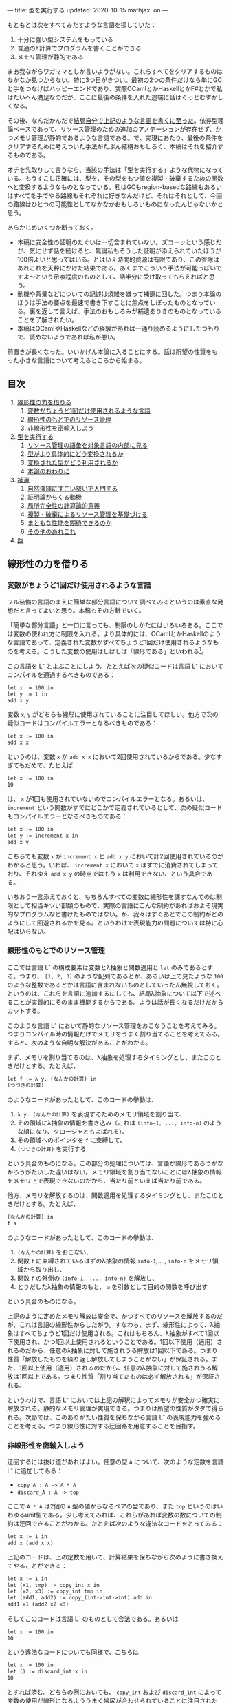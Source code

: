 ---
title: 型を実行する
updated: 2020-10-15
mathjax: on
---

#+OPTIONS: H:6

もともとは次をすべてみたすような言語を探していた：

1. 十分に強い型システムをもっている
2. 普通のλ計算でプログラムを書くことができる
3. メモリ管理が静的である

まあ我ながらワガママとしか言いようがない。これらすべてをクリアするものはなかなか見つからない。特に3つ目がきつい。最初の2つの条件だけなら単にGCと手をつなげばハッピーエンドであり、実際OCamlとかHaskellとかF#とかで私はたいへん満足なのだが、ここに最後の条件を入れた途端に話はぐっとむずかしくなる。

その後、なんだかんだで[[https://github.com/u2zv1wx/neut][結局自分で上記のような言語を書くに至った]]。依存型理論ベースであって、リソース管理のための追加のアノテーションが存在せず、かつメモリ管理が静的であるような言語である。で、実現にあたり、最後の条件をクリアするために考えついた手法がたぶん結構おもしろく、本稿はそれを紹介するものである。

オチを先取りして言うなら、当該の手法は「型を実行する」ような代物になっている。もうすこし正確には、型を、その型をもつ値を複製・破棄するための関数へと変換するようなものとなっている。私はGCもregion-basedな路線もあるいはすべてを手でやる路線もそれぞれに好きなんだけど、それはそれとして、今回の路線はひとつの可能性としてなかなかおもしろいものになったんじゃないかと思う。

あらかじめいくつか断っておく。

- 本稿に安全性の証明のたぐいは一切含まれていない。ズコーッという感じだが、気にせず話を続けると、無論私もそうした証明が添えられていたほうが100倍よいと思ってはいる。とはいえ時間的資源は有限であり、この省除はあれこれを天秤にかけた結果である。あくまでこういう手法が可能っぽいですよ〜という示唆程度のものとして、話半分に受け取ってもらえればと思う。
- 動機や背景などについての記述は煩雑を嫌って補遺に回した。つまり本論のほうは手法の要点を最速で書き下すことに焦点をしぼったものとなっている。裏を返して言えば、手法のおもしろみが補遺ありきのものとなっていることを了解されたい。
- 本稿はOCamlやHaskellなどの経験があれば一通り読めるようにしたつもりで、読めないようであれば私が悪い。
# - 私はこの話はアイデアさえつかんでしまえばあとはいくらでも細部を埋められる種類のものだと思っている。本稿があまり形式ばっていないのはそのためで、むしろ平易であることを目指してみた。

前置きが長くなった。いいかげん本論に入ることにする。話は所望の性質をもった小さな言語について考えるところから始まる。

** 目次
:PROPERTIES:
:TOC: :include siblings :depth 2 :ignore (this)
:ID: toc
:END:
:CONTENTS:
1. [[#線形性の力を借りる][線形性の力を借りる]]
  1. [[#変数がちょうど1回だけ使用されるような言語][変数がちょうど1回だけ使用されるような言語]]
  1. [[#線形性のもとでのリソース管理][線形性のもとでのリソース管理]]
  1. [[#非線形性を密輸入しよう][非線形性を密輸入しよう]]
1. [[#型を実行する][型を実行する]]
  1. [[#リソース管理の語彙を対象言語の内部に見る][リソース管理の語彙を対象言語の内部に見る]]
  1. [[#型がより具体的にどう変換されるか][型がより具体的にどう変換されるか]]
  1. [[#変換された型がどう利用されるか][変換された型がどう利用されるか]]
  1. [[#本論のおわりに][本論のおわりに]]
1. [[#補遺][補遺]]
  1. [[#自然演繹にすごい勢いで入門する][自然演繹にすごい勢いで入門する]]
  1. [[#証明論からくる動機][証明論からくる動機]]
  1. [[#局所完全性の計算論的意義][局所完全性の計算論的意義]]
  1. [[#複製破棄によるリソース管理を基礎づける][複製・破棄によるリソース管理を基礎づける]]
  1. [[#まともな性能を期待できるのか][まともな性能を期待できるのか]]
  1. [[#その他のあれこれ][その他のあれこれ]]
1. [[#跋][跋]]
:END:

** 線形性の力を借りる
*** 変数がちょうど1回だけ使用されるような言語
フル装備の言語のまえに簡単な部分言語について調べてみるというのは素直な発想だと言ってよいと思う。本稿もその方針でいく。

「簡単な部分言語」と一口に言っても、制限のしかたにはいろいろある。ここでは変数の使われ方に制限を入れる。より具体的には、OCamlとかHaskellのような言語であって、定義された変数がすべてちょうど1回だけ使用されるようなものを考える。こうした変数の使用はしばしば「線形である」といわれる[fn:linear]。

この言語を L^{-} とよぶことにしよう。たとえば次の疑似コードは言語 L^{-} においてコンパイルを通過するべきものである：
#+begin_src txt
let x := 100 in
let y := 1 in
add x y
#+end_src
変数 ~x~, ~y~ がどちらも線形に使用されていることに注目してほしい。他方で次の疑似コードはコンパイルエラーとなるべきものである：
#+begin_src txt
let x := 100 in
add x x
#+end_src
というのは、変数 ~x~ が ~add x x~ において2回使用されているからである。少なすぎてもだめで、たとえば
#+begin_src txt
let x := 100 in
10
#+end_src
は、 ~x~ が1回も使用されていないのでコンパイルエラーとなる。あるいは、 ~increment~ という関数がすでにどこかで定義されているとして、次の疑似コードもコンパイルエラーとなるべきものである：
#+begin_src txt
let x := 100 in
let y := increment x in
add x y
#+end_src
こちらでも変数 ~x~ が ~increment x~ と ~add x y~ において計2回使用されているのがわかると思う。いわば、 ~increment x~ において ~x~ はすでに消費されてしまっており、それゆえ ~add x y~ の時点ではもう ~x~ は利用できない、という具合である。

いちおう一言添えておくと、もちろんすべての変数に線形性を課すなんてのは制限として相当キツい部類のもので、実際の言語にこんな制約があればおよそ現実的なプログラムなど書けたものではない。が、我々はすぐあとでこの制約がどのようにして回避されるかを見る。というわけで表現能力の問題については特に心配はいらない。

*** 線形性のもとでのリソース管理
ここでは言語 L^{-} の構成要素は変数とλ抽象と関数適用と ~let~ のみであるとする。つまり、 ~[1, 2, 3]~ のような配列であるとか、あるいは上で見たような ~100~ のような整数であるとかは言語に含まれないものとしていったん無視しておく。というのは、これらを言語に追加するにしても、結局λ抽象について以下で述べることが実質的にそのまま機能するからである。ようは話が長くなるだけだからカットする。

# また、 ~let~ は実際にはλで表現可能なのだが、今ここに立ち入っても別にうれしくないのでこいつも言語の構成要素として入れておく。

このような言語 L^{-} において静的なリソース管理をおこなうことを考えてみる。つまりコンパイル時の情報だけでメモリをうまく割り当てることを考えてみる。すると、次のような自明な解決があることがわかる。

まず、メモリを割り当てるのは、λ抽象を処理するタイミングとし、またこのときだけとする。たとえば、
#+begin_src txt
let f := λ y. (なんかの計算) in
(つづきの計算)
#+end_src
のようなコードがあったとして、このコードの挙動は、
1. ~λ y. (なんかの計算)~ を表現するためのメモリ領域を割り当て、
2. その領域にλ抽象の情報を書き込み（これは ~(info-1, ..., info-n)~ のような組になり、クロージャともよばれる）、
3. その領域へのポインタを ~f~ に束縛して、
4. ~(つづきの計算)~ を実行する
という具合のものになる。この部分の処理については、言語が線形であろうがなかろうがたいした違いはない。メモリ領域を割り当てないことにはλ抽象の情報をメモリ上で表現できないのだから、当たり前といえば当たり前である。

他方、メモリを解放するのは、関数適用を処理するタイミングとし、またこのときだけとする。たとえば、
#+begin_src txt
(なんかの計算) in
f a
#+end_src
のようなコードがあったとして、このコードの挙動は、
1. ~(なんかの計算)~ をおこない、
2. 関数 ~f~ に束縛されているはずのλ抽象の情報 ~info-1~, ..., ~info-n~ をメモリ領域から取り出し、
3. 関数 ~f~ の外側の ~(info-1, ..., info-n)~ を解放し、
4. とりだしたλ抽象の情報のもと、 ~a~ を引数として目的の関数を呼び出す
という具合のものになる。

上記のように定めたメモリ解放は安全で、かつすべてのリソースを解放するのだが、これは言語の線形性からしたがう。すなわち、まず、線形性によって、λ抽象はすべてちょうど1回だけ使用される。これはもちろん、λ抽象がすべて1回以下使用され、かつ1回以上使用されるということである。1回以下使用（適用）されるのだから、任意のλ抽象に対して施されうる解放は1回以下である。つまり性質「解放したものを繰り返し解放してしまうことがない」が保証される。また、1回以上使用（適用）されるのだから、任意のλ抽象に対して施されうる解放は1回以上である。つまり性質「割り当てたものは必ず解放される」が保証される。

というわけで、言語 L^{-} においては上記の解釈によってメモリが安全かつ確実に解放される。静的なメモリ管理が実現できる。つまりは所望の性質がタダで得られる。次節では、このありがたい性質を保ちながら言語 L^{-} の表現能力を強めることを考える。つまり線形性に対する迂回路を用意することを目指す。

*** 非線形性を密輸入しよう
迂回するには抜け道があればよい。任意の型 ~A~ について、次のような定数を言語 L^{-} に追加してみる：
- ~copy_A : A -> A * A~
- ~discard_A : A -> top~
ここで ~A * A~ は2個の ~A~ 型の値からなるペアの型であり、また ~top~ というのはいわゆるunit型である。少し考えてみれば、これらがあれば変数の数についての制約は迂回できることがわかる。たとえば次のような違法なコードをとってみる：
#+begin_src txt
let x := 1 in
add x (add x x)
#+end_src
上記のコードは、上の定数を用いて、計算結果を保ちながら次のように書き換えてやることができる：
#+begin_src txt
let x := 1 in
let (x1, tmp) := copy_int x in
let (x2, x3) := copy_int tmp in
let (add1, add2) := copy_(int->int->int) add in
add1 x1 (add2 x2 x3)
#+end_src
そしてこのコードは言語 L^{-} のものとして合法である。あるいは
#+begin_src txt
let x := 100 in
10
#+end_src
という違法なコードについても同様で、こちらは
#+begin_src txt
let x := 100 in
let () := discard_int x in
10
#+end_src
とすれば済む。どちらの例においても、 ~copy_int~ および ~discard_int~ によって変数の使用が線形になるよううまく帳尻が合わせられていることに注目されたい。一般に、 ~A~ 型の変数 ~x~ がn回使用されているとして、
- n < 1ならば ~discard_A~ を用いることで ~x~ の使用を線形にすることができる。
- n = 1ならば ~x~ の使用はすでに線形である。
- n > 1ならば ~copy_A~ を用いることで ~x~ の使用を線形にすることができる。

それゆえ、線型性によって損なわれていた表現能力はこれらの定数によってとりもどされる。そして、ベースの言語には触れていないのだから、リソースについて奇妙な挙動を示しているのはこれらの定数だけである。というわけで、あとはこれらの定数の中身が具体的にどのようなものになるべきであるかを考えてやればよい[fn:modal]。

# これでようやく本題に入ることができる。次節ではこの定数を具体的にどう実現するかを見る。

** 型を実行する
冒頭で先取りして述べた通り、リソース管理のための情報はすでに型のうちにある。本節では、まず型をリソース管理に利用するにあたってのアイデアを示し、次にそのアイデアのもとでより具体的にさまざまな型がどのように上記の ~copy_A~ / ~discard_A~ を実現するかを見て、最後に型の変換結果がどのように利用されるかを見る。

*** リソース管理の語彙を対象言語の内部に見る
コアとなるアイデアを例で示す。いま、 =e= という =A * B= 型のtermがあるとする。このときわれわれは、 =e= が具体的にどのような内部構造をもっているかを知ることなく、その型情報のみによって、 =e= を次のように展開することができる：
#+begin_src txt
let (x, y) := e in (x, y)
#+end_src
こうした展開はしばしばη展開とよばれるもので、 =e= にあたるtermが副作用をもたないかぎりにおいて、termの意味を保つ：
#+begin_src txt
   let (x, y) := ("foo", (3, true)) in (x, y)
~> ("foo", (3, true))
#+end_src
# ここで「 =~>= 」は「簡約すると」（評価すると / 実行すると）の意である。展開後のtermが展開前のtermへと簡約されていることに注目されたい。

さて、ポイントは、 =e= がどんなものであるかによらず、型の情報だけからこの展開をおこなうことができるという点である。これはすなわち、η展開の操作をひとつの関数として書きうるということでもある。つまり次のような関数を =A * B= に対応するη展開としてとることができる：
#+begin_src txt
λ z.
  let (x, y) := z in
  (x, y)
#+end_src
この関数のなにが嬉しいかって、 ~e~ の中身であるところの ~x~ および ~y~ が変数として参照可能になるところ、つまり ~e~ の中身をたどれるようになるところである。いま、このη展開を参考に、型に対してその型をもつtermの中身をたどる関数を対応づけるような変換が仮に定義できるとして、それを ~Expand(_)~ と書くことにすると、 ~Expand(A * B)~ は、
#+begin_src txt
λ z.
  let (x, y) := z in
  let x' := Expand(A) x in
  let y' := Expand(B) y in
  (x', y')
#+end_src
のようになるだろう。他の型に対してもこの ~Expand(_)~ を具体的に定めてゆけばtermを再帰的にたどれそうである。

もちろん、 ~Expand(_)~ が定義できたとしても、それだけではη展開をterm全体にいわば伝播させることが可能になっただけで、リソースの複製・破棄についての議論はまだ絡んでこない。だがそれらは実は既にほとんど解決ずみである。実際たとえば、すべての型に対して複製関数を対応付けるような変換が仮に定義できるとして、それを ~Copy(_)~ と書くとき、 ~Copy(A * B)~ は
#+begin_src txt
λ z.
  let (x, y) := z in
  let (x1, x2) := Copy(A) x in
  let (y1, y2) := Copy(B) y in
  ((x1, y1), (x2, y2))
#+end_src
のように定めてやれる。これはたしかに ~A * B -> (A * B) * (A * B)~ という型をもっている。あるいはまた、すべての型に対して破棄関数を対応づけるような変換が定義できるとして、それを ~Discard(_)~ と書くとき、 ~Discard(A * B)~ は、
#+begin_src txt
λ z.
  let (x, y) := z in
  let () := Discard(A) x in
  let () := Discard(B) y in
  ()
#+end_src
としてやればよい。これもたしかに ~A * B -> top~ という型をもっている。

ようするに、 ~copy_A~ および ~discard_A~ は、展開を関数として再帰的に表現したものを「n乗」へと拡張することで実現できそうに見える、というのがコアのアイデアである。型に対してこのような計算論的解釈を与えられるのではないか、という話である。そしてこのように定数を定義できるのであれば、型 ~A~ を定数のペア ~(copy_A, discard_A)~ へと変換してやれば、対象言語のほうでこのペアから必要なほうを適宜とりだして使用することで前節で見たような帳尻合わせが可能になるのではないか、という話である。そしてそれを実装しましたよ（証明はないけど！）、というのが冒頭に示したリポジトリである。

なお実際には、型 ~A~ は、 ~copy_A~ と ~discard_A~ のペアではなく、次のような2引数関数 ~exp_A~ へと変換されることになる：
#+begin_src txt
λ flag z.
  if flag
  then discard_A z
  else copy_A z
#+end_src
この ~exp_A~ は次のように使用される：
#+begin_src txt
-- x : Aをdiscardしたいとき
let () := exp_A true x in
(...)

-- x : Aをcopyしたいとき
let (x1, x2) := exp_A false x in
(...)
#+end_src
これは表現能力云々の話ではなく、純粋に実装上の最適化である。これによって、型は（ペアではなく）閉じた静的な関数へと変換されることになる。そして閉じた関数はLLVMのレベルではただの関数ポインタとして、つまり普通の即値と同じように複製・破棄できるから、結局、型の変換結果はふつうの即値と同じように複製・破棄できるということになる。ペアで実装していたならば発生していたであろう面倒なallocation/freeの処理をパスすることができ、かつ実行効率の向上も期待できるという具合であり、それゆえ実装ではこちらの方針をとることにした。

*** 型がより具体的にどう変換されるか
ここでは複製・破棄の関数がより具体的にいろいろな型に対してどのように定められるかを見てみる。

**** 即値
~int~ のような、即値の型について。これについては次のようにして ~copy~ と ~discard~ を定めてやればよい：
#+begin_src txt
let copy_int :=
  λ x. (x, x)

let discard_int :=
  λ x. ()
#+end_src
~copy_int~, ~discard_int~ が受けとる引数は即値であり、それゆえ特にメモリにふれることなく複製・破棄できる。ゆえに非線形に複製・破棄してやればよい。これらの関数におけるメモリにかかわる操作は、 ~(x, x)~ のための領域の確保だけである。

**** 配列
~int[3]~ のような、配列の型について（配列の中身は即値であるとしておく）。これについては次のようにして ~copy~ と ~discard~ を定めてやればよい：
#+begin_src txt
let copy_int_3 :=
  λ x.
    let [a, b, c] := x in
    ([a, b, c], [a, b, c])

let discard_int_3 :=
  λ x.
    let [a, b, c] := x in
    ()
#+end_src
つまり、まず ~x~ から中身をとりだしたうえで、その中身をつかって新たな配列をつくればよい。ここで、
#+begin_src txt
let [a, b, c] := x in (...)
#+end_src
においては、
1. ~x~ のそれぞれの要素を ~a~, ~b~, ~c~ に束縛し、
2. 配列 ~x~ をfreeする
という挙動が想定されている。というわけで、たとえばcopyのほうの挙動は、
1. ~x~ のそれぞれの要素が ~a~, ~b~, ~c~ に束縛される
2. ~x~ が解放される
3. ~[a, b, c]~ のためのメモリ領域をわりあてる (1回目)
4. ~[a, b, c]~ を新たに構成してメモリ領域に書き込む (1回目)
5. ~[a, b, c]~ のためのメモリ領域をわりあてる (2回目)
6. ~[a, b, c]~ を新たに構成してメモリ領域に書き込む (2回目)
7. ~([a, b, c], [a, b, c])~ のためのメモリ領域をわりあてる
8. ~([a, b, c], [a, b, c])~ をメモリ領域に書き込む
といった具合になる。 ~a~, ~b~, ~c~ が即値なのでタダでコピーできていることに注意。あるいはまた、discardのほうの挙動は、
1. ~x~ のそれぞれの要素が ~a~, ~b~, ~c~ に束縛される
2. ~x~ が解放される
という具合になる。 ~a~, ~b~, ~c~ が即値なのでタダで破棄できていることに注意。

**** 型の型
~A : Type~ と書くときの ~Type~ もまた型であり、それゆえ変換されるべきものである。が、上でみたように、 ~A : Type~ のとき、 ~A~ は即値と同様に処理できるのであった。というわけで、
#+begin_src txt
let copy_type :=
  λ x. (x, x)

let discard_type :=
  λ x. ()
#+end_src
として終了である。

**** 関数の型
~int -> bool~ のような、関数の型の変換について。これはやや複雑なので、大意をつかみたいだけであれば読み飛ばしてもらっても構わないかもしれない。なんにせよ、この部分の説明にはまず（型ではなく）λ抽象がどのように変換されるのかについてふれる必要がある。次のようなコードを考えてみる：
#+begin_src txt
let f :=
  let b := true in
  let y := 10 in
  λ x. x + (as-int b) + y in
(...)
#+end_src
なお、 ~as-int~ は、（なんでもよいが、たとえば） ~true~ を ~1~ に、 ~false~ を ~0~ にそれぞれうつすような関数であるとする。

さて上記のコードには、 ~λ x. x + (as-int b) + y~ という、自由変数として ~b : bool~ および ~y : int~ をもつλ抽象が含まれている。こうしたλ抽象は、通常のプログラミング言語においては、ふつう
#+begin_src txt
((b, y),
  λ (x, env).
    let (b, y) := env in
    x + (as-int b) + y)
#+end_src
というペアへと、つまり、
#+begin_src txt
({自由変数のあつまり},
 λ (もとの引数, env).
   let (自由変数だったものたちの名前) := env in
   {もとのコード})
#+end_src
というペアへと変換される（クロージャ変換）。さて、今回の体系では、ここの処理を次のように拡張する。すなわちλ抽象を次のような3要素のtupleへと変換する：
#+begin_src txt
(bool * int,
 (b, y),
  λ (x, env).
    let (b, y) := env in
    x + (as-int b) + y)
#+end_src
つまり自由変数についての型の情報を添える[fn:closedchain]。ここまでくればもうクロージャの複製・破棄の方法はほとんど明らかである。実際、3つの要素のそれぞれの複製・破棄について、
- ~bool * int~ の型は ~Type~ であるので、これは即値として複製・破棄ができる。
- ~(b, y)~ については、第1成分の ~bool * int~ を利用すれば複製・破棄ができる。
- 関数部分については、これは閉じた関数なので普通の関数ポインタに落とせて、ゆえに即値として複製・破棄ができる。
こうしてクロージャの複製・破棄が実現される[fn:depcls]。

型のほうの話に戻れば、結局、 ~int -> bool~ のような関数の型の ~copy~ / ~discard~ は、 ~int~ とか ~bool~ とかによらず
#+begin_src txt
let copy_closure :=
  λ cls.
    let (env_type, env, func) := cls in
    let (env1, env2) := env_type false env in
    ((env_type, env1, func), (env_type, env2, func))

let discard_closure :=
  λ cls.
    let (env_type, env, func) := cls in
    let () := env_type true env in
    ()
#+end_src
となる。なおここで、
#+begin_src txt
let (x1, ..., xn) := x in (...)
#+end_src
においては、
1. ~x~ のそれぞれの要素を ~x1~, ..., ~xn~ に束縛し、
2. tuple ~x~ をfreeする
という挙動が想定されている。

# **** ペア
# ペアのケースについて。実はこのケースは正確には「型の変換の様子」としては不適格で、というのは、ペアはクロージャのケースに帰着されるからである（そういう実装方針をとってあるからである）。つまり、ユーザが書く言語において、ペアのための型 ~A * B~ は組み込みの型として存在するものではない。そうではなく、λで実装されるものになっている。それゆえクロージャについての議論によってペアは実現される。

# とはいえ、これだけではあまりにあんまりであるので、帰着の様子についてもうすこしきちんと述べておく。ペアのための型 ~A * B~ を利用するためには、その型の定義と、その型の値を作る方法と、その型の値を使う方法のそれぞれがあればよい。まず型の定義であるが、これは
# #+begin_src txt
# A * B := forall (z : Type). (A -> B -> z) -> z
# #+end_src
# となる。値をつくる方法であるが、これは、 ~a : A~, ~b : B~ であるとして、 ~(a, b)~ を
# #+begin_src txt
# λ (z : Type)
#   λ (k : A -> B -> z).
#     k a b
# #+end_src
# によって定める。値を利用する方法であるが、これは、 ~let (a, b) := e in (...)~ を、 ~(...)~ の型が ~C~ であるとして、
# #+begin_src txt
# e C (λ a b. (...))
# #+end_src
# によって定めればよい。ちなみにこれはChurch encodingとよばれる常套手段の一例になっている。

*** 変換された型がどう利用されるか
最後に、上記のように型が変換できたとして、このときユーザの書いた関数のなかの変数がどのように線形化されるのかを見てみる。たとえば次のような関数があるとする：
#+begin_src txt
let to-pair :=
  λ (A : Type) (x : A). (x, x)
#+end_src
この ~to-pair~ という関数は次のように使用されることを意図したものである：
#+begin_src txt
to-pair int         3             # ~> (3, 3)
to-pair string      "hello"       # ~> ("hello", "hello")
to-pair (bool * top) (false, unit) # ~> ((false, unit), (false, unit))
#+end_src
つまり ~to-pair~ は多相的な関数であり、受け取った引数をペアにして返すようなものである（ちなみに ~int~ とか ~string~ とかの部分は実際には推論で省略できる）。

# ベースの型システムを依存型にしていることもあって、Haskellなどの場合と異なり、 ~int~ や ~string~ などの型が引数として通常のtermとまったく同じようにして ~to-pair~ に与えられているのが目を引くかもしれない（もちろんこの部分は推論によって適宜省略できるが）。

さて、すぐに見てわかるように、上記 ~to-pair~ の定義においては変数 ~x~ が2回、つまり線形でない仕方で使用されている。この非線形な ~x~ は、型 ~A~ の変換結果を用いて、次のように線形化される：
#+begin_src txt
let to-pair :=
  λ A x.
    let (x1, x2) := A false x in
    (x1, x2)
#+end_src
つまり、 ~to-pair~ は、たしかにさまざまなサイズをもった値を引数 ~x~ の位置に受け取るのだが、それに付随する型 ~A~ のほうに ~x~ を複製するにあたって必要な情報がつねに入ってくるので、 ~to-pair~ は ~x~ がどんなものであれ複製することができる。discardについても同様で、このような型情報があればうまくいきそうであることがみてとれると思う。

*** 本論のおわりに
以上で本論は終わり。型が実行され、静的なリソース管理が実現された。多分にスケッチ的ではあるが。

ここまで読んでもらえたなら、実装にあたって依存型を選ぶことになった理由もなんとなく察してもらえるのではないかと思う。つまり、型がふつうのtermと同じように出現してくれるので、たんに実装がラクなのである。

そういえば、依存型理論のうれしさを紹介するにあたって私が知っている記事ってほとんど全部くらいの勢いで長さつき配列の例を示しているんだけど（配列の型に長さの情報を付与すれば安全に配列の要素にアクセスできるよ、みたいなやつ）、私は依存型理論のうれしさって、むしろ言語の見通しがよくなるところ、一貫性が高まるところにあるんじゃねえかなあと思っていたりする。ベースの論理体系が依存型になっていると、型についての抽象もふつうの関数もどちらもただのλに落ちてくれるわけで、まあわかりやすい。型の定義のために特別な構文が必要になったりもしない。

というか依存型理論ってよくつらいつらい言われてるけど別にそうでもないと思うんだよな。型推論が決定不能になるよ～ってのも、そりゃ理論のレベルではそうだろうけど、普通にプログラムを書くぶんにはよっぽど変なことでもしないかぎり (System F を派手に逸脱するようなものを書かないかぎり) すげえ普通に推論できるし。そしてだいたいのプログラムってSystem Fの枠内でわりとハッピーに書けるし。推論がめっちゃ遅くなるわけでもないし。まあいいか。

ついでにここでひとつ断っておこう。私はこの型を関数に変換する手法はいちおう新しいものだと思って本稿を書いている。が、往々にして世の中には似たようなことを考えているえらい先駆者がいるものである。同じようなことを書いている人が既にいたなら、そのとき本稿は先人にささげるひとつの注釈であるだろう。

以下は補遺である。こちらを読むと、たぶん、本論がセオリーを知ったあとの格ゲーのようにおもしろくなる。ぜひどうぞ。

** 補遺
*** 自然演繹にすごい勢いで入門する
最初は省略することも考えたのだけど、やはり説明上どうにも外せなかった。というわけで自然演繹の入門（超特急）を添える。よりちゃんとした入門記事としては、たとえば[[https://www.cs.cmu.edu/~fp/courses/15317-f09/schedule.html][Pfenningの講義資料]]がよいのではないかと思う。タダで読める。ありがてえ。

**** 命題論理ことはじめ

まず互いに区別のつく記号のあつまりをひとつ固定して、この集合の要素を命題変数とよぶことにする。命題変数は自然数と同じ数だけあるとする。そのうえで、命題を次のように定める。
1. \( \alpha \) が命題変数であるならば、 \( \alpha \) は命題である。
2. \( A, B \) が命題であるならば、 \( A \to B \) は命題である。
3. 以上によって命題となるものだけが命題である。
たとえば \( P, Q, R \) が命題変数であるとき、 \( P \), \( P \to Q \) などは命題であるし、 \( P \to (Q \to R) \), \( (P \to P) \to R \) などもまた命題である。

あるいはもしかすると、ここで「\( P \to (Q \to R) \)の "\( ( \)" と "\( ) \)" ってなんだよ」と思う向きがあるかもしれない。そんなに気にしなくてもよいところではあるが、いちおうこの疑問に答えておく。これらのカッコは、たんに \( P \to Q \to R \) と書いただけでは、
#+begin_src txt
    →
   / \
  →   R
 / \
P   Q
#+end_src
なのか、それとも
#+begin_src txt
  →
 / \
P   →
   / \
  Q   R
#+end_src
なのかの区別がつかないので、そこを明示するためのメタな記号である。木構造っていう二次元的なものを文章っていう一次元的な環境で表現するにあたっての道具であって、最初から上記のような木構造を毎回書くと決めていればこのカッコは不要になる。でもそれだといちいち場所をとってだるい。なのでカッコを利用して書いてしまいましょうね、という話。整理すると、
1. 「\( A \to B \) は命題である」と書いてあるときの「\( A \to B \)」は上記のような木構造である
2. でも木構造をいちいち展開して書くのはだるい
3. ところで文章のほうでもカッコをつかえば木構造をうまく表現できる
4. ならカッコつかって書けばよくね
という具合である。カッコを利用しているのはあくまで表現上の都合で、そこで表現されているものは木構造である。

あともうひとつ、最後の条件「以上によって命題となるものだけが命題である」がすこし奇妙に見えるかもしれない。が、これもたいしたことはなくて、たんに、たとえば「じゃあ \( P \uparrow \uparrow \downarrow \downarrow \leftarrow \to \leftarrow \to  Q \) とか ~墨染の君が袂は雲なれや絶えず涙の雨とのみ降る~ とかは命題なんですか」と尋ねられたときにきちんとNoと答えられるようにするためのものにすぎない。最後の条件がないと、なにが命題であるかはわかるが、なにが命題でないかはわからないということになってしまう。

命題については終わり。こんどは「準文脈」を次のように定める。
1. \( \cdot \) は準文脈である。
2. \( \Gamma \) が準文脈であり、かつ、 \( A \) が命題であるとき、\( \Gamma, A \) は準文脈である。
3. 以上によって準文脈となるものだけが準文脈である。
ようするに準文脈とは命題の列である。 \( \cdot, A, B, C \) みたいなやつ。あるいは同じことだが、露骨に書けば、
#+begin_src txt
      ,
     / \
    ,   C
   / \
  ,   B
 / \
.   A
#+end_src
みたいなやつである。命題の場合とちがってカッコの出番がないのは、なんでもよいが、たとえば
#+begin_src txt
      ,
     / \
    ,   C
   / \
  A   ,
     / \
    .   B
#+end_src
のような木構造が準文脈の定義からしてそもそも存在せず、それゆえ区別の必要がないことによる。 \( \cdot, A, B, C \) を準文脈として書けばそれで木構造がただひとつに決まることによる。

\( \cdot \) を空の準文脈とよぶことにする。上の例からもわかるように、空でない準文脈は \( \cdot, A_1, \ldots, A_n \) というかたちをしているわけだが、これはふつう冒頭の \( \cdot \) を省略して \( A_1, \ldots, A_n \) と書かれる。

順序を無視した準文脈を「文脈」と呼ぶことにする。\( A, B, C, C \) と \( C, B, A, C \) は、準文脈としては異なるが、文脈としては同一である。

上記の準備のもと、「判断」を次のように定める。
1. \( \Gamma \) が文脈であり、かつ \( A \) が命題であるとき、記号 \( \Gamma \vdash A \) は判断である。
2. 以上によって判断となるものだけが判断である。
たとえば \( A \vdash A \) とか \( C \vdash A \to (B \to B) \) とか \( \cdot \vdash ((A \to B) \to A) \to A \) とかはすべて判断である。

さて、「判断」とかいうあからさまな名前が与えられているとはいえ、これは今の段階ではまだ特定の記号のパターン、特定の形をした木構造にすぎない。先取りして言うなら、「\( \Gamma \vdash A \)」を「\( \Gamma \)を仮定したとき \( A \) は正しい」と解釈できるようにしたいのだが、まだそうした解釈を可能にするための枠組みがない。

というわけで、次にこの「判断」なるものに対して「この判断は正しい」とか「正しくない」とか言えるようにするための枠組みを定めていく。いわば、われわれは判断の意味について語るための枠組みを定めるのである。

一般に言って、記号の意味を定めるにあたってはおおむねふたつの路線がある。

1. 内的な路線。この路線では記号がなにを指示するかを定める。記号「あのリンゴ」に対して、あの机の上に置いてある赤い物体を対応づけるような路線である。これはいわば記号の中身に注目する路線である。指示対象（＝意味）が定められていれば、たとえば「あのリンゴ」によって藤原定家が指示されているとき、それは記号の指示対象（＝意味）として正しくないと判定することができる。
2. 外的な路線。この路線では記号がどう使用されるかを定める。記号「あのリンゴ」に対して、それを聞いた者にあの机の上に置いてある赤い物体に意識を向けさせる、という用法を割り当てるような路線である。これはいわば記号の振る舞いに注目する路線である。用法（＝意味）が定められていれば、たとえば「あのリンゴ」という言明を聞いた者が突然フォックストロットの練習を始めたとき、それは記号の用法（＝意味）として正しくないと判定することができる。

判断の意味づけにあたり、ここでとるのは後者の路線である。つまり判断という記号がどのような仕方で使用されうるものであるのかをいくつかの規則によって定めていく。このような、判断の用法を定める規則のことを推論規則とよぶ。

まず推論規則それ自体についての説明が必要だろう。推論規則は一般に次のような形で表現される：

\[
\require{bussproofs}
\begin{prooftree}
  \AxiomC{\( \mathcal{J}_1 \hspace{1em} \ldots \hspace{1em} \mathcal{J}_n \)}
  \RightLabel{\( \mathsf{(name)} \)}
  \UnaryInfC{\( \mathcal{J} \)}
\end{prooftree}
\]

横棒の上にくる \( \mathcal{J}_i \) が、前提となる判断である（\( \mathcal{J} \) は "Judgement" の "J"）。これらの前提がすべてそろっているとき、横棒を書いてその下に結論としての新たな判断 \( \mathcal{J} \) を書いてよい、とするのが推論規則であり、\( \mathsf{(name)} \) はその規則の名前である。

さて規則を追加していこう。まずは変数についての規則である：

\[
\begin{prooftree}
  \AxiomC{}
  \RightLabel{\( (\mathsf{var}) \)}
  \UnaryInfC{\( \Gamma, A \vdash A \)}
\end{prooftree}
\]

これは前提として必要な判断が0個であるような規則で、それゆえ横棒の上が空白になっている。キブンとしては、「\( A \) が仮定されているならば、 \( A \) は正しい。 \( \Gamma \) を追加で仮定しても同じことである」のように読まれるべきものである。もうすこし正確に言うと、上記の推論規則を認めることによって、「\( \vdash \)」がわれわれの「ならば」の類比物として読まれるべきものとなる。

いくつか例を示しておこう。以下はすべて規則 \( \mathsf{(var)} \) の正当な適用である：

\[
\begin{prooftree}
  \AxiomC{}
  \RightLabel{\( \mathsf{(var)} \)}
  \UnaryInfC{\( B, A \vdash A \)}
\end{prooftree}
\hspace{1em}
\begin{prooftree}
  \AxiomC{}
  \RightLabel{\( \mathsf{(var)} \)}
  \UnaryInfC{\( A \vdash A \)}
\end{prooftree}
\hspace{1em}
\begin{prooftree}
  \AxiomC{}
  \RightLabel{\( \mathsf{(var)} \)}
  \UnaryInfC{\( A, B, C, D \vdash A \)}
\end{prooftree}
\]

他方で以下はすべて規則 \( \mathsf{(var)} \) の正当でない適用である：

\[
\begin{prooftree}
  \AxiomC{}
  \RightLabel{\( \mathsf{(var)} \)}
  \UnaryInfC{\( A, C \vdash B \)}
\end{prooftree}
\hspace{1em}
\begin{prooftree}
  \AxiomC{}
  \RightLabel{\( \mathsf{(var)} \)}
  \UnaryInfC{\( A \vdash A \to A \)}
\end{prooftree}
\hspace{1em}
\begin{prooftree}
  \AxiomC{}
  \RightLabel{\( \mathsf{(var)} \)}
  \UnaryInfC{\( \cdot \vdash A \)}
\end{prooftree}
\]

さて次の規則にうつる。次は、「\( \vdash \)」の意味を命題のほうの「\( \to \)」に埋め込むものである。

\[
\begin{prooftree}
  \AxiomC{\( \Gamma, A \vdash B \)}
  \RightLabel{\( (\to_{\mathsf{i}}) \)}
  \UnaryInfC{\( \Gamma \vdash A \to B \)}
\end{prooftree}
\]

これはキブンとしては、「「\( \Gamma \) かつ \( A \)」 ならば \( B \) が成立しているとき、\( \Gamma \) ならば 「\( A \to B \)」が成立する」と読まれるべきものである。われわれはすぐ直前で規則 \( \mathsf{(var)} \) によって、「\( \vdash \)」の意味を「ならば」として、あるいは少なくとも「ならば」と読みうるものとして定めたのだった。ひるがえって、こちらの推論規則は、こうした判断のレベルでの「ならば」を、命題のレベルの 「\( \to \)」 という記号に落としこむものになっている。

# このような「判断のほうに意味を定めておいて、それを論理結合子のレベルに落としこむ」という論法はたぶんけっこう重要で、本稿ではふれないが、たとえば[[https://www.cs.cmu.edu/~fp/papers/mscs00.pdf][様相演算子をもつような自然演繹をデザインするときなんかにもつかえるアイデアとなっている]]。
# 論理結合子を与えるのは判断の形式である。

ところで、上記の規則は論理結合子「\( \to \)」を含んだ命題を新たに作りだすものになっている。すなわちこの規則は、どういった条件のもとで特定のかたちをした命題を言いうるのかを定めるものであり、こうした推論規則は導入則 (introduction rule) とよばれる。逆に、特定のかたちをした命題からどういったことが言いうるのかを定めるものもあり、こちらの推論規則は除去則 (elimination rule) とよばれる。「\( \to \)」の除去則は次のようになる：

\[
\begin{prooftree}
  \AxiomC{\( \Gamma \vdash A \to B \)}
  \AxiomC{\( \Gamma \vdash A \)}
  \RightLabel{\( (\to_{\mathsf{e}}) \)}
  \BinaryInfC{\( \Gamma \vdash B \)}
\end{prooftree}
\]

これはようは「\( \to \)」として表現された「ならば」を使う方法を与えるものである。「\( A \) ならば \( B \)」と「\( A \)」とが分かっているときに「\( B \)」を導出してよいとするものであり、特にこれといってびっくりするようなことはないはずである。

推論規則としてはとりあえず以上の3つ、つまり、
1. 変数の規則
2. 「ならば」の導入則
3. 「ならば」の除去則
をとっておく。望むならANDとかORとかも追加できるが、話が無駄に長くなるので控えておく。

ここまでに定めた推論規則を繰り返し適用することにより、たとえば次のような記号のパターンを生成することができる：

\[
\begin{prooftree}
  \AxiomC{\( \)}
  \RightLabel{\( \mathsf{(var)} \)}
  \UnaryInfC{\( B, B, A \vdash A \)}
  \RightLabel{\( (\to_\mathsf{i}) \)}
  \UnaryInfC{\( B, B \vdash A \to A \)}
  \RightLabel{\( (\to_\mathsf{i}) \)}
  \UnaryInfC{\( B \vdash B \to (A \to A) \)}
  \AxiomC{\( \)}
  \RightLabel{\( \mathsf{(var)} \)}
  \UnaryInfC{\( B \vdash B \)}
  \RightLabel{\( (\to_\mathsf{e}) \)}
  \BinaryInfC{\( B \vdash A \to A \)}
  \RightLabel{\( (\to_\mathsf{i}) \)}
  \UnaryInfC{\( \cdot \vdash B \to (A \to A) \)}
\end{prooftree}
\]

こうして生成される記号のパターンのことを証明図あるいは単に証明とよぶ。

**** 証明図にある回り道
ある判断 \( \Gamma \vdash A \) を導出するにあたっても、いろいろな証明図がありうる。たとえば \( \cdot \vdash A \to A \) の証明について考えてみる。もちろんこれには

\[
\begin{prooftree}
  \AxiomC{\(  \)}
  \RightLabel{\( \mathsf{(var)} \)}
  \UnaryInfC{\( A \vdash A \)}
  \RightLabel{\( (\to_\mathsf{i}) \)}
  \UnaryInfC{\( \cdot \vdash A \to A \)}
\end{prooftree}
\]

という素直な証明があるが、他方で、次のような冗長な証明もありうる：

\[
\begin{prooftree}
  \AxiomC{\(  \)}
  \RightLabel{\( \mathsf{(var)} \)}
  \UnaryInfC{\( A, A \vdash A \)}
  \RightLabel{\( (\to_\mathsf{i}) \)}
  \UnaryInfC{\( A \vdash A \to A \)}
  \AxiomC{\(  \)}
  \RightLabel{\( \mathsf{(var)} \)}
  \UnaryInfC{\( A \vdash A \)}
  \RightLabel{\( (\to_\mathsf{e}) \)}
  \BinaryInfC{\( A \vdash A \)}
  \RightLabel{\( (\to_\mathsf{i}) \)}
  \UnaryInfC{\( \cdot \vdash A \to A \)}
\end{prooftree}
\]

こちらも同じ \( \cdot \vdash A \to A \) を証明しているが、にもかかわらず証明図が無駄にデカい。

ここで次のように問うてみよう。すなわち、このデカさはどこに由来しているのだろうか。上記の証明図はなぜ無駄にデカくなっているのだろうか。結論から言えば、それは、上記の証明図が「回り道」を含んでいるからである。ここで言う「回り道」は、具体的には次の部分である：

\[
\begin{prooftree}
  \AxiomC{\( A, A \vdash A \)}
  \RightLabel{\( (\to_\mathsf{i}) \)}
  \UnaryInfC{\( A \vdash A \to A \)}
  \AxiomC{\( A \vdash A \)}
  \RightLabel{\( (\to_\mathsf{e}) \)}
  \BinaryInfC{\( A \vdash A \)}
\end{prooftree}
\]

ここでは論理結合子「\( \to \)」が導入され、さらにこれがすぐさま除去されている。しかし導入してすぐに除去するくらいであれば、最初から導入しなければよいのではないか。このような意味において、上記は「回り道」、証明図を余計にデカくするものである。こうした「回り道」は、より一般には、次のような形をしている：

\[
\begin{prooftree}
  \AxiomC{\( \mathcal{H}_1 \)}
  \UnaryInfC{\( \Gamma, A \vdash B \)}
  \RightLabel{\( (\to_\mathsf{i}) \)}
  \UnaryInfC{\( \Gamma \vdash A \to B \)}
  \AxiomC{\( \mathcal{H}_2 \)}
  \UnaryInfC{\( \Gamma \vdash A \)}
  \RightLabel{\( (\to_\mathsf{e}) \)}
  \BinaryInfC{\( \Gamma \vdash B \)}
\end{prooftree}
\]

すなわち「回り道」とは、「ある論理結合子を導入して、すぐさまその論理結合子を除去する」ようなパターンである（ここで、 \( \mathcal{H}_1, \mathcal{H}_2 \) は「上につづく証明図」をひとつの記号で表現したものである）。こうした「回り道」は簡約基ともよばれる。

ここで、一般的なほうの簡約基を5分ほどグッとにらむと次のようなことがわかる。すなわち、上記のように簡約基を含んだ証明図があるとき、 \( \Gamma \vdash B \) の証明であって簡約基をなくしたものを作ることができる。これには次のようにすればよい。まず

\[
\begin{prooftree}
  \AxiomC{\( \mathcal{H}_1 \)}
  \UnaryInfC{\( \Gamma, A \vdash B \)}
\end{prooftree}
\]

の部分に注目する。いま、この \( \mathcal{H}_1 \) のどこかで \( \Gamma, A \vdash B \) の文脈にある \( A \) が使用されているとする。このとき、この \( A \) の代わりに、

\[
\begin{prooftree}
  \AxiomC{\( \mathcal{H}_2 \)}
  \UnaryInfC{\( \Gamma \vdash A \)}
\end{prooftree}
\]

由来の \( A \) を用いるようにしてやる。こうすれば \( \Gamma, A \vdash B \) のほうの \( A \) には出る幕がなくなる。これはすなわち、 \( \Gamma, A \vdash B \) の文脈の中にある \( A \) がなくとも \( B \) が証明できるということである。すなわち、\( \mathcal{H'}_1 \) を、 \( \mathcal{H}_1 \) に対して

1. 仮定にあった \( A \) の代わりに \( \mathcal{H}_2 \) 由来の \( A \) を用いるようにする
2. 仮定の \( A \) を消去する

という書き換えをおこなって得られる証明図であるとすれば、

\[
\begin{prooftree}
  \AxiomC{\( \mathcal{H'}_1 \)}
  \UnaryInfC{\( \Gamma \vdash B \)}
\end{prooftree}
\]

が導出可能であるということである。この書き換えは次のようにまとめられる：

\[
\begin{prooftree}
  \AxiomC{\( \mathcal{H}_1 \)}
  \UnaryInfC{\( \Gamma, A \vdash B \)}
  \RightLabel{\( (\to_\mathsf{i}) \)}
  \UnaryInfC{\( \Gamma \vdash A \to B \)}
  \AxiomC{\( \mathcal{H}_2 \)}
  \UnaryInfC{\( \Gamma \vdash A \)}
  \RightLabel{\( (\to_\mathsf{e}) \)}
  \BinaryInfC{\( \Gamma \vdash B \)}
\end{prooftree}
\hspace{3em}
\leadsto
\hspace{1em}
\begin{prooftree}
  \AxiomC{\( {\mathcal{H'}_1} \)}
  \UnaryInfC{\( \Gamma \vdash B \)}
\end{prooftree}
\]

このような、簡約基を打ち消す書き換えのことを簡約とよぶ。証明図を簡約しつづけて簡約の余地のない証明図を得ることを正規化とよぶ。

**** 証明図を簡約する / プログラムを実行する

前節では \( \mathcal{H} \) という記号で証明木を表わしていた。ここでは前節よりもローカルな仕方で証明木の情報を保持することを考えてみる。つまり、推論規則を適用するたびに、その適用した推論規則のログを残すようにしてみる。そのログを見ればそこまでにどういった推論規則の適用があったのかを判別できるようにするのである。まず、変数の規則をもういちど見てみる：

\[
\begin{prooftree}
  \AxiomC{\(  \)}
  \RightLabel{\( \mathsf{(var)} \)}
  \UnaryInfC{\( \Gamma, A \vdash A \)}
\end{prooftree}
\]

ここでどのような推論をおこなったのかのログを判断に埋め込みたい。そのためには、たとえば

\[
\begin{prooftree}
  \AxiomC{\(  \)}
  \RightLabel{\( \mathsf{(var)} \)}
  \UnaryInfC{\( A, A \vdash A \)}
\end{prooftree}
\]

という推論において、文脈の \( A \) のうちどちらが使用されているのかを区別できていなければならない（でないとその情報が失われてしまう）。そこで、文脈のそれぞれの命題に名前を与えることにする。具体的には次のようにする。まず、自然数と同じ数だけの要素からなる集合をとり、これを変数集合と呼ぶことにする。また変数集合の元のことを変数と呼ぶことにする。そのうえで、準文脈の定義を次のように拡張する。

1. \( \cdot \) は準文脈である。
2. \( \Gamma \) が準文脈であり、かつ、 \( x \) が変数であり、かつ、 \( A \) が命題であるとき、記号 \( \Gamma, x : A \) は準文脈である。
3. 以上によって準文脈となるものだけが準文脈である。

さらにまた、次のように「証明項」を定義する。これを用いて証明のログを記録していくことになる。
1. \( x \) が変数であるとき、 \( x \) は証明項である。
2. \( x \) が変数で、かつ \( e \) が証明項であるとき、 \( \lambda x. e \) は証明項である。
3. \( e_1 \), \( e_2 \) が証明項であるとき、 \( e_1 \mathbin{@} e_2 \) は証明項である。
4. 以上によって証明項となるものだけが証明項である。

この証明項を用いて、判断の定義を次のように拡張する。

1. \( \Gamma \) が文脈であり、 \( e \) が証明項であり、 \( A \) が命題であるとき、記号 \( \Gamma \vdash e : A \) は判断である。
2. 以上によって判断となるものだけが判断である。

これで規則 \( \mathsf{(var)} \) を拡張するための準備がととのった。先に \( A, A \vdash A \) の例がどのように変わるかを示したほうがわかりやすいだろう：

\[
\begin{prooftree}
  \AxiomC{\(  \)}
  \RightLabel{\( \mathsf{(var)} \)}
  \UnaryInfC{\( x : A, y : A \vdash y : A \)}
\end{prooftree}
\]

つまり文脈のそれぞれの命題に \( x \) や \( y \) といった名前が与えられたことによって、どちらの命題が規則 \( \mathsf{(var)} \) において使用されたのかの情報を保持できるようになる。推論規則としては、

\[
\begin{prooftree}
  \AxiomC{\(  \)}
  \RightLabel{\( \mathsf{(var)} \)}
  \UnaryInfC{\( \Gamma, x : A \vdash x : A \)}
\end{prooftree}
\]

となる。判断 \( \Gamma \vdash e : A \) における証明項 \( e \) の部分に、その判断がどのようにして導出されたのかについてのログ情報が入ってくる。

「\( \to \)」の導入則にうつろう。こちらは次のように拡張される：

\[
\begin{prooftree}
  \AxiomC{\( \Gamma, x : A \vdash e : B \)}
  \RightLabel{\( (\to_{\mathsf{i}}) \)}
  \UnaryInfC{\( \Gamma \vdash \lambda x. e : A \to B \)}
\end{prooftree}
\]

仮定が \( \Gamma, x : A \vdash e : B \) となっているのはたんに判断の定義が拡張されたからで、特におどろくべきところはない。また、結論のほうに出てくる証明項が \( \lambda x. e \) という「いかにも」な代物になっているが、これはたんに「\( \to \)」の導入則を変数 \( x \) に注目して適用したということ（＝証明のログ）を記録しているにすぎない。こうした推論規則の拡張はまったくもってオートマティックであり、特に創意工夫が絡んできたりするところではない。

そして最後に「\( \to \)」の除去則を見る。こちらは次のように拡張される。

\[
\newcommand{\app}[2]{#1 \mathbin{@} #2}
\begin{prooftree}
  \AxiomC{\( \Gamma \vdash e_1 : A \to B \)}
  \AxiomC{\( \Gamma \vdash e_2 : A \)}
  \RightLabel{\( (\to_{\mathsf{e}}) \)}
  \BinaryInfC{\( \Gamma \vdash \app{e_1}{e_2} : B \)}
\end{prooftree}
\]

こちらもたんに証明項がわりあてられているというだけの話で、特におどろくべきところはない。

さて、ここでさきほどの簡約基に証明項をわりあてることを考えてみる。すると次のような証明図が得られる：

\[
\begin{prooftree}
  \AxiomC{\( \mathcal{H}_1 \)}
  \UnaryInfC{\( \Gamma, x : A \vdash e_1 : B \)}
  \RightLabel{\( (\to_\mathsf{i}) \)}
  \UnaryInfC{\( \Gamma \vdash \lambda x. e_1 :  A \to B \)}
  \AxiomC{\( \mathcal{H}_2 \)}
  \UnaryInfC{\( \Gamma \vdash e_2 : A \)}
  \RightLabel{\( (\to_\mathsf{e}) \)}
  \BinaryInfC{\( \Gamma \vdash \app{(\lambda x. e_1)}{e_2} : B \)}
\end{prooftree}
\]

なんだかそれっぽい雰囲気が出てきたが、そしらぬ顔で話を続けてみる。簡約基をなくす操作についてもういちど考えてみる。これは結局、\( \mathcal{H}_1 \) に出現する \( x : A \) の使用を \( e_2 : A \) で代替するという操作である。つまり、簡約結果のほうの証明項は、 \( e_1 \) の中に出現するすべての \( x \) を \( e_2 \) で置き換えたものになる。これはすなわち、

\[
\begin{prooftree}
  \AxiomC{\( \mathcal{H}_1 \)}
  \UnaryInfC{\( \Gamma, x : A \vdash e_1 : B \)}
  \RightLabel{\( (\to_\mathsf{i}) \)}
  \UnaryInfC{\( \Gamma \vdash \lambda x. e_1 :  A \to B \)}
  \AxiomC{\( \mathcal{H}_2 \)}
  \UnaryInfC{\( \Gamma \vdash e_2 : A \)}
  \RightLabel{\( (\to_\mathsf{e}) \)}
  \BinaryInfC{\( \Gamma \vdash \app{(\lambda x. e_1)}{e_2} : B \)}
\end{prooftree}
\hspace{3em}
\leadsto
\hspace{1em}
\begin{prooftree}
  \AxiomC{\( {\mathcal{H'}_1} \)}
  \UnaryInfC{\( \Gamma \vdash e_1 \{x := e_2\} : B \)}
\end{prooftree}
\]

ということである。ここで \( \{x := e_2\} \) は変数 \( x \) の出現を証明項 \( e_2 \) で置き換えるという代入の操作で、細かな定義は話が長くなるので省略する。 \( x + y + x \) を \( e_2 + y + e_2 \) に置き換えるような代物で、まあだいたい気合で想像できると思うので、適宜気合で想像しておいてほしい。

そして最後に、上記の簡約における証明項のふるまいについてだけ注目すれば、次のような（見慣れた？）規則が得られる：

\[
  \app{(\lambda x. e_1)}{e_2} \leadsto e_1 \{x := e_2\}
\]

というわけで、証明図を調べていた我々は、いつのまにかλ計算に、ひいてはプログラムにたどりついた。ひるがえって、証明項をプログラムであるとみなせば、今度は、判断 \( x_1 : A_1, \ldots, x_n : A_n \vdash e : A \) は「自由変数 \( x_1 : A_1, \ldots, x_n : A_n \) のもと、プログラム \( e \) は \( A \) という型をもつ」という型判断として読まれることになる。特に、ついさっきまで命題として解釈されていたものが、今度は型として解釈されることになる。こうして、たとえば証明図における回り道を解消することはプログラムを実行することに対応し、また回り道をどういう順番で解消していくかがプログラムをどういう戦略で実行していくか（名前呼び、値呼びなど）に対応し、などなど、と話が続いていくことになる。

こうした証明とプログラムとの対応関係はしばしばカリーハワード同型対応などとよばれる。「ならば」の分析からスタートして、証明について議論していたはずが、実際には同時にプログラムについての議論も進めていたことになる、という具合である。

証明の言葉をつかえるようになると、見通しもよくなるし啓発的だし、なにより楽しい。たとえば自然演繹のほうの議論を拡張して「〜は正しい」だけでなく「〜は必然的である」という語彙を追加してやって、で、こいつをプログラムのほうにうつすと[[https://www.cs.cmu.edu/~fp/papers/popl96.pdf][多段階計算（lispのquasiquoteみたいなやつ）に相当するものが引き出せたりする]]。

ちなみに上記のような、証明のほうで作った概念（たとえば必然性の様相）のプログラム側の対応物（たとえば多段階計算）をしばしば計算論的解釈という。「必然性（にもいろいろあるが、そのうちのひとつ）の計算論的解釈は多段階計算である」、みたいな。

*** 証明論からくる動機
**** 証明論でやっていこう
……と、ここまでが普通のカリーハワード同型対応の紹介である。だが本稿ではこの話に続きがある。いや、実際、私はけっこう感動したのだ、初めてカリーハワード同型対応を知ったとき。それで嬉々として、「よし、じゃあ試しに、同型対応をそのまま利用したような、あらゆる計算に証明論的な背景がひかえているような言語を書いてみよう」と思い立っていろいろ考えてみた。

変数はプログラミング言語のほうに簡単にうつせる。ならばの導入則もいい。除去則もよろしい。あれこれの他の論理結合子もノリで追加できる。不動点演算子も追加できて、はいチューリング完全。多相性も自然演繹のほうを命題論理から述語論理のちょっと弱いバージョンに拡張してやることで実現できて、型推論もよくある手法でふつうに実装できて、いいじゃん、いけるじゃん、と勢いづくわけだけど、ここでふと気付く。「……これメモリどうやって管理すんの？」

証明との対応がつきそうな既存の言語を調べてみる。どうやらGCを利用しているようである（OCaml, Haskell, F#, Idris, Coq, Agda, Lean）。なるほど。しかし今現在はカリーハワードに注目しているのであり、ならば証明の言葉でメモリも管理したいというのが人情である。いや人情であるかは知らんが、少なくとも私の感情ではあった。でもそういう言語は見つからなかった。

結局、上にあるような、プログラムを証明と同等のものとみなしうるという謳い文句はたしかに部分的には本当であるのだけど、少なくとも普通のλ計算をベースの言語とするかぎりにおいて、リソースについての議論は同型対応を逸脱するイレギュラーなものとして、実装上の工夫によって解決されるべきものとして処理されているようであった。なかなかうまくいかないものである。

**** regionでよくないかしら
さらにリソースの管理方式について調べていくとregion-basedな路線に出会うことになる。これは型システムにアノテーションを加えることでメモリ管理のための情報をとるという路線である。なるほどクールな路線ではある。メモリ管理も静的になるし、変な仕方でメモリを使用していた場合にはそれをコンパイル時に検出できたりもするし。

けれども私は強欲で、話をもっと証明に寄せたいと思ってしまうのである。直観主義の自然演繹を逸脱するようなアノテーションを利用するのは避けたい。プログラミング言語のほうに「証明論っぽくない」™、実装ありきのものを入れるのではなく、いつもの自然演繹の内部にリソース管理のための語彙を認めたい。「証明について考えていたらプログラムが出てくる」の図式をメモリについても維持したい。だから、現在の関心のもとでは、region-basedな体系をそのまま受け入れることはできない。別な関心のもとでは超便利であるとはいえ。

おそらく、ここでregion推論とよばれる手法についても検討してみるべきだろう。これは普通の型推論の拡張であって、型を推論するのと同時にregionを --- メモリ管理のための情報を --- 推論するものである。この手法のもと、たとえばStandard MLというOCamlによく似た言語（言語仕様）のコンパイラであって、静的にメモリを割り当てる/解放するようなものが[[https://sourceforge.net/projects/mlkit/][開発されていたりする]][fn:reginf]。

これはすなわち、特に追加のアノテーションを書くことなしに、直観主義の範囲で書かれたプログラムに対してそのメモリについての挙動を静的に定めてやれるということである。ならばこれで全部オッケーなのではないか。推論つきのregion-based memory management, これこそが顧客が本当に必要だったものなのではないか。

これに対しての応答は、次のような、型アノテーションが省略されたプログラムについて考えてみるところから始まる：

#+begin_src txt
λx. (not x, 10)
#+end_src

上記のλ抽象の型を推論するにあたり、ふつうコンパイラは ~x~ の型をいったん不明であるとし、そこに型変数を挿入するだろう。つまり、型変数を ~?M~ と書くとして、

#+begin_src txt
λ(x : ?M). (not x, 10)
#+end_src

のようなtermをつくるだろう。そのうえで型推論をおこない、 ~not : bool -> bool~ のような情報を利用して、 ~bool = ?M~ のような制約がつくられる。そうしてこれが解かれ、 ~?M = bool~ という置換が得られる。そしてこれをもとのtermに適用することによって、

#+begin_src txt
λ(x : bool). (not x, 10)
#+end_src

のようなtermがつくられる。それゆえもとのユーザのプログラムはこちらのプログラムの略記であったということになる。ここで注目すべきは、上記のプログラムに対してまさに上記のような仕方で ~?M~ という穴が与えられたのは、ひとえにその型推論の定義によるという点である。もし仮に、（なんでもいいが）たとえばこの型推論において変数の使用回数についての情報も取得したいのであれば、コンパイラは

#+begin_src txt
λ(x : <?M, ?n>). (not x, 10)
#+end_src

といった具合のtermを作ることになり、これが解かれて

#+begin_src txt
λ(x : <bool, 1>). (not x, 10)
#+end_src

のようなtermが得られ、それゆえもとのユーザのプログラムは今度はこちらの略記であったということになる。というわけで、ユーザが書いたプログラムがどのような略記であるかは、ひいてはその略記を展開した姿は、型推論に相対的である。

さて、region推論は型推論の一種である。それゆえ、こうした推論をおこなう言語においてユーザが書くプログラムもまた、region推論に沿った略記ということになる。もっと言えば、region推論をおこなう言語において書かれるプログラムは、ちょうど上記の ~?n~ のようにして、型だけでなくregionについての省略も含んだものとなる。「本当は具体的にregionについての情報も書けるんだけど省略してある」という具合である。

というわけで、region推論をおこなう言語において直観主義の範囲で閉じているように見えるプログラムを書いてみせたところで、それはつまるところregionについての記述が省略された -- けれども推論結果としてそこにある -- プログラムだということになる。推論の仕方を変えた時点で、もとのプログラムがどのような略記であるかが変化している。それゆえ結局、region推論をおこなうケースは、最初からregionを型システムにもっている言語についての議論に帰着される。なのでregion推論による路線もまた、（何度も強調しているようにそれ自体はイケているが）現在の関心からして満足のいくものではない。

**** 動機と位置づけ
このようにして次のようなワガママな思いが浮かびあがってくる。つまり、ベースの言語をよくある自然演繹のものとして、証明論の言葉でメモリを管理することはできないのだろうか。λ計算に追加のアノテーションを与えることなしに、そもそものもとの言語のなかにリソース管理の情報を見つけだすことでメモリを管理できないだろうか。カリーハワード同型対応はプログラムの簡約についての説明を与えてくれるわけだが、ここにメモリについての説明も見つけられないか。

そしてこうした観点からすると、本稿はこの思いに対して肯定的に答え、さらに具体的にどのようにしてリソース管理を実現するかを示し、また同時にその実装も与えるものとなっている。「それができりゃあ苦労しないよ」と言われそうな与太話の「それ」を実現するようなものになっている。……苦労しなくなるのかどうかは謎だが。

こうしてようやく本稿に動機と位置づけが与えられる。長かった。

ところで、本論で見たように、リソース管理のための情報は実は命題＝型のうちにあるのであり、しかもそれはη展開とかいういかにも証明論めいたものを経由して利用されるのであった。しかしそれにしても、なぜη展開なのだろうか？ どうしてη展開について考えることがリソースについて考えることに絡んでくるのだろうか？ 次節ではこの点についてふれる。

*** 局所完全性の計算論的意義
**** 局所健全性
いったん証明論のほうに話を引き戻そう[fn:judgmental]。さきほど、証明図における回り道を消去するものとしての簡約をみた。ここについてもうすこし詳しく調べてみる。いま、たとえば「かつ」を論理結合子として目下の体系に組み込みたいとする。\( A \) と \( B \) との「かつ」を「\( A \land B \)」と書くとして、「\( \land \)」の導入則と除去則はどうなるべきか。

いや、まあ、導入則と除去則を書き下すことそのものは別にむずかしくない。導入則はたとえば次のようになるだろう：

\[
\begin{prooftree}
  \AxiomC{\( \Gamma \vdash e_1 : A \)}
  \AxiomC{\( \Gamma \vdash e_2 : B \)}
  \BinaryInfC{\( \Gamma \vdash (e_1, e_2) : A \land B \)}
\end{prooftree}
\]

つまり、\( A \land B \) が言えるためには、\( A \) と \( B \) とがともに言えていなければならない。当たり前といえば当たり前である。除去則も特にむずかしくなくて、選択の余地はあるが、たとえば次のようなものがとれる：

\[
\newcommand{\andlet}[3]{\mathsf{let}\, #1 := #2\, \mathsf{in}\, #3}
\begin{prooftree}
  \AxiomC{\( \Gamma \vdash e : A \land B \)}
  \UnaryInfC{\( \Gamma \vdash \pi_\mathsf{L}\, e : A \)}
\end{prooftree}
\hspace{1em}
\begin{prooftree}
  \AxiomC{\( \Gamma \vdash e : A \land B \)}
  \UnaryInfC{\( \Gamma \vdash \pi_\mathsf{R}\, e : B \)}
\end{prooftree}
\]

どうでもいいが、ここで \( \pi \) は "projection" の "p" の意である。

この論理結合子の簡約は次のようになるだろう：

\[
\begin{prooftree}
  \AxiomC{\( \vdots \)}
  \UnaryInfC{\( \Gamma \vdash e_1 : A \)}
  \AxiomC{\( \vdots \)}
  \UnaryInfC{\( \Gamma \vdash e_2 : B \)}
  \BinaryInfC{\( \Gamma \vdash (e_1, e_2) : A \land B \)}
  \UnaryInfC{\( \Gamma \vdash \pi_\mathsf{L}(e_1, e_2) : A \)}
\end{prooftree}
\hspace{1em}
\leadsto
\hspace{1em}
\begin{prooftree}
  \AxiomC{\( \vdots \)}
  \UnaryInfC{\( \Gamma \vdash e_1 : A \)}
\end{prooftree}
\]

\( \pi_\mathsf{R} \) のほうについても同様であろう：

\[
\begin{prooftree}
  \AxiomC{\( \vdots \)}
  \UnaryInfC{\( \Gamma \vdash e_1 : A \)}
  \AxiomC{\( \vdots \)}
  \UnaryInfC{\( \Gamma \vdash e_2 : B \)}
  \BinaryInfC{\( \Gamma \vdash (e_1, e_2) : A \land B \)}
  \UnaryInfC{\( \Gamma \vdash \pi_\mathsf{R}(e_1, e_2) : A \)}
\end{prooftree}
\hspace{1em}
\leadsto
\hspace{1em}
\begin{prooftree}
  \AxiomC{\( \vdots \)}
  \UnaryInfC{\( \Gamma \vdash e_2 : B \)}
\end{prooftree}
\]

ここまでは特に問題ないと思う。

さてここで悪魔に魂を売って、「\( \land \)」の導入則を次の2つに置き換えることを考えてみる。

\[
\begin{prooftree}
  \AxiomC{\( \Gamma \vdash e : A \)}
  \UnaryInfC{\( \Gamma \vdash \mathsf{magic}_\mathsf{L}\, e : A \land B \)}
\end{prooftree}
\hspace{1em}
\begin{prooftree}
  \AxiomC{\( \Gamma \vdash e : B \)}
  \UnaryInfC{\( \Gamma \vdash \mathsf{magic}_\mathsf{R}\, e : A \land B \)}
\end{prooftree}
\]

まあ見るからにヤバい。なんといっても、意味がわからない。実際、このような論理結合子があると、

\[
\begin{prooftree}
  \AxiomC{\( \Gamma \vdash e : A \)}
  \UnaryInfC{\( \Gamma \vdash \mathsf{magic}_\mathsf{L}\, e : A \land B \)}
  \UnaryInfC{\( \Gamma \vdash \pi_\mathsf{R}(\mathsf{magic}_\mathsf{L}\, e) : B \)}
\end{prooftree}
\]

としてやるだけで、任意の命題 \( A \) から任意の命題 \( B \) が証明できてしまう。論理体系がぶっ壊れる。このような導入則と除去則の組み合わせを認めるわけにはいかないだろう。

なるほどこのとき「\( \land \)」は意味不明である。論理体系をぶっ壊すものである。上の実験からわかるのは、導入則と除去則のあいだにはなんらかの関係が成立していなければならず、そこが崩れていると論理体系をぶっ壊すような、およそ正気ではない、わけのわからない (unsoundな) 論理結合子ができあがってしまうということである。では、ひるがえって、ある論理結合子がまともなものであるためには、導入則と除去則のあいだにいったいどのような関係が成立していないといけないのだろう？

# なるほどこのとき「\( \land \)」は意味不明である。論理体系をぶっ壊すものである。それはそうなのだが、ここで次のように問うてみる。すなわち、上記のように導入則と除去則を定めたとき、なぜそれに対応する論理結合子は論理体系をぶっ壊すのだろうか？ 上の実験からわかるのは、導入則と除去則のあいだにはなんらかの関係が成立していなければならず、そこが崩れていると論理体系をぶっ壊すような、およそ正気ではない、わけのわからない (unsoundな) 論理結合子ができあがってしまうということである。では、ひるがえって、ある論理結合子がまともなものであるためには、導入則と除去則のあいだにいったいどのような関係が成立していないといけないのだろう？

試しに、「論理体系がぶっ壊れるからなんなの？ なんか問題ある？？」と開き直り、そのまま話を続けてみる。通常の「\( \land \)」のときと同じように、我々はこの気の狂った論理結合子に対しても簡約を定義しようとするだろう。簡約されるべき「回り道」は、この論理結合子については、導入則2つと除去則2つの組み合わせで次の4つのようになる：

\[
\begin{prooftree}
  \AxiomC{\( \vdots \)}
  \UnaryInfC{\( \Gamma \vdash e : A \)}
  \UnaryInfC{\( \Gamma \vdash \mathsf{magic}_\mathsf{L}\, e : A \land B \)}
  \UnaryInfC{\( \Gamma \vdash \pi_\mathsf{L}(\mathsf{magic}_\mathsf{L}\, e) : A \)}
\end{prooftree}
\hspace{1em}
\begin{prooftree}
  \AxiomC{\( \vdots \)}
  \UnaryInfC{\( \Gamma \vdash e : A \)}
  \UnaryInfC{\( \Gamma \vdash \mathsf{magic}_\mathsf{L}\, e : A \land B \)}
  \UnaryInfC{\( \Gamma \vdash \pi_\mathsf{R}(\mathsf{magic}_\mathsf{L}\, e) : B \)}
\end{prooftree}
\hspace{1em}
\begin{prooftree}
  \AxiomC{\( \vdots \)}
  \UnaryInfC{\( \Gamma \vdash e : B \)}
  \UnaryInfC{\( \Gamma \vdash \mathsf{magic}_\mathsf{R}\, e : A \land B \)}
  \UnaryInfC{\( \Gamma \vdash \pi_\mathsf{L}(\mathsf{magic}_\mathsf{R}\, e) : A \)}
\end{prooftree}
\hspace{1em}
\begin{prooftree}
  \AxiomC{\( \vdots \)}
  \UnaryInfC{\( \Gamma \vdash e : B \)}
  \UnaryInfC{\( \Gamma \vdash \mathsf{magic}_\mathsf{R}\, e : A \land B \)}
  \UnaryInfC{\( \Gamma \vdash \pi_\mathsf{R}(\mathsf{magic}_\mathsf{R}\, e) : B \)}
\end{prooftree}
\]

これらのうち、まず1つ目のものについては次のように簡約が定められよう：

\[
\begin{prooftree}
  \AxiomC{\( \vdots \)}
  \UnaryInfC{\( \Gamma \vdash e : A \)}
  \UnaryInfC{\( \Gamma \vdash \mathsf{magic}_\mathsf{L}\, e : A \land B \)}
  \UnaryInfC{\( \Gamma \vdash \pi_\mathsf{L}(\mathsf{magic}_\mathsf{L}\, e) : A \)}
\end{prooftree}
\hspace{1em}
\leadsto
\hspace{1em}
\begin{prooftree}
  \AxiomC{\( \vdots \)}
  \UnaryInfC{\( \Gamma \vdash e : A \)}
\end{prooftree}
\]

また4つ目のものについても次のようにすればよい：

\[
\begin{prooftree}
  \AxiomC{\( \vdots \)}
  \UnaryInfC{\( \Gamma \vdash e : B \)}
  \UnaryInfC{\( \Gamma \vdash \mathsf{magic}_\mathsf{R}\, e : A \land B \)}
  \UnaryInfC{\( \Gamma \vdash \pi_\mathsf{R}(\mathsf{magic}_\mathsf{R}\, e) : B \)}
\end{prooftree}
\hspace{1em}
\leadsto
\hspace{1em}
\begin{prooftree}
  \AxiomC{\( \vdots \)}
  \UnaryInfC{\( \Gamma \vdash e : B \)}
\end{prooftree}
\]

問題は2つ目のものと3つ目のものである。2つ目のほうを例にとる：

\[
\begin{prooftree}
  \AxiomC{\( \vdots \)}
  \UnaryInfC{\( \Gamma \vdash e : A \)}
  \UnaryInfC{\( \Gamma \vdash \mathsf{magic}_\mathsf{L}\, e : A \land B \)}
  \UnaryInfC{\( \Gamma \vdash \pi_\mathsf{R}(\mathsf{magic}_\mathsf{L}\, e) : B \)}
\end{prooftree}
\hspace{1em}
\leadsto
\hspace{1em}
\begin{prooftree}
  \AxiomC{\( \vdots \)}
  \UnaryInfC{\( \Gamma \vdash \mathsf{?} : B \)}
\end{prooftree}
\]

われわれは上記の回り道を打ち消すことができない。というのは、回り道を打ち消すためには、除去則の結論（ここでは\( B \)）を導入則の前提（ここでは\( A \)）だけをつかって示す必要があるわけだが、まさにそれが不可能であるためである。比較対象として、ここで通常の「\( \land \)」の簡約を見てみる：

\[
\begin{prooftree}
  \AxiomC{\( \vdots \)}
  \UnaryInfC{\( \Gamma \vdash e_1 : A \)}
  \AxiomC{\( \vdots \)}
  \UnaryInfC{\( \Gamma \vdash e_2 : B \)}
  \BinaryInfC{\( \Gamma \vdash (e_1, e_2) : A \land B \)}
  \UnaryInfC{\( \Gamma \vdash \pi_\mathsf{L}(e_1, e_2) : A \)}
\end{prooftree}
\hspace{1em}
\leadsto
\hspace{1em}
\begin{prooftree}
  \AxiomC{\( \vdots \)}
  \UnaryInfC{\( \Gamma \vdash e_1 : A \)}
\end{prooftree}
\]

ここでは確かに、除去則の結論としての「\( A \)」が、導入則の前提としての「\( A \)」および「\( B \)」だけを用いて証明されていることがわかる（今回はたまたま \( A \) しか使用されていないが）。

結局、回り道を打ち消す操作とは、除去則の結論を導入則の前提から証明するという操作である[fn:asm]。つまり、簡約が定義できるためには、導入則の結論を除去して得られうるすべての命題が、導入則の前提から証明できなけばならない。言い換えるなら、導入則に対し、除去則が強すぎてはいけない。 --- 除去則が強すぎると、導入則の前提でカバーできる範囲を逸脱した命題が得られてしまう。

通常の正気な「\( \land \)」の例で言えば、導入則の結論としての \( A \land B \) を除去して得られうるすべての命題（つまり \( A \) および \( B \) ）が、導入則の前提（つまり \( A \) および \( B \)）から証明できなければならない。そしてこの性質は満足されており、だからこそ「\( \land \)」の簡約が可能になっている。

他方、発狂した「\( \land \)」の例で言えば、導入則の結論としての \( A \land B \) を除去して得られうる命題 \( B \) は、 \( A \land B \) の導入則の前提が \( A \) であるとき、導入則の前提から証明することはできない：

\[
\begin{prooftree}
  \AxiomC{\( \vdots \)}
  \UnaryInfC{\( \Gamma \vdash e : A \)}
  \UnaryInfC{\( \Gamma \vdash \mathsf{magic}_\mathsf{L}\, e : A \land B \)}
  \UnaryInfC{\( \Gamma \vdash \pi_\mathsf{R}(\mathsf{magic}_\mathsf{L}\, e) : B \)}
\end{prooftree}
\hspace{1em}
\leadsto
\hspace{1em}
\begin{prooftree}
  \AxiomC{\( \vdots \)}
  \UnaryInfC{\( \Gamma \vdash \mathsf{?} : B \)}
\end{prooftree}
\]

それゆえ簡約が定義できない。導入則に対して除去則が強すぎて、本当であれば言えないはずの \( B \) が言えてしまっている。

一般に、簡約の定義できる論理結合子は局所健全性 (local soundness) をもつという。局所健全性をもたないということは、ようするに本来言えないはずのことが言えるということである。あの発狂した論理結合子は、局所健全性をみたしていないがために論理体系をぶっ壊していた、と整理できよう。

**** 局所完全性
さて、こう整理すると、今度は局所健全性をひっくり返した性質について考えられるようになる。つまり「除去則が弱すぎない」という性質を考えられるようになる。こちらの性質は局所完全性とよばれる。

局所健全性のときは、けっきょく当該の性質を「簡約が定義できること」という証明図の書き換え可能性についての話に帰着できた。同様に、局所完全性についても、この性質を証明図の書き換え可能性によってとらえることができる。一般にやるとかえってわかりづらそうなので、ここでは \( A \land B \) を例にとって説明する。いま、 \( e : A \land B \) の証明図が得られているとする。結論から述べれば、このとき、
1. \( A \land B \) の証明図であって、
2. 前提として出現するものが \( e : A \land B \) だけであり、
3. すべての \( e : A \land B \) の出現に対してすぐさま除去則が適用されている
ような証明図を構成できるとき、「\( \land \)」は局所完全性をもっている、とする。もちろんここは「なんで？」となるところで、さっさとこれがどういう理屈にもとづいているのかを見ていこう。まず、上記の条件に沿った \( e : A \land B \) の書き換えとして次のようなものがとれる：

\[
\begin{prooftree}
  \AxiomC{\( \vdots \)}
  \UnaryInfC{\( \Gamma \vdash e : A \land B \)}
\end{prooftree}
\hspace{1em}
\leadsto
\hspace{1em}
\begin{prooftree}
  \AxiomC{\( \vdots \)}
  \UnaryInfC{\( \Gamma \vdash e : A \land B \)}
  \UnaryInfC{\( \Gamma \vdash \mathsf{left}\, e : A \)}
  \AxiomC{\(  \vdots \)}
  \UnaryInfC{\( \Gamma \vdash e : A \land B \)}
  \UnaryInfC{\( \Gamma \vdash \mathsf{right}\, e : B \)}
  \BinaryInfC{\( \Gamma \vdash (\mathsf{left}\, e, \mathsf{right}\, e) : A \land B \)}
\end{prooftree}
\]

この展開先の証明図について、確かに、

1. これが \( A \land B \) の証明図であること
2. 前提として出現するのが \( e : A \land B \) だけであること
3. すべての \( e : A \land B \) に対してすぐさま除去則が適用されていること

がわかると思う。

いま、仮に除去則が弱すぎたとする。このときは、「すべての \( A \land B \) がすぐさま除去される」という条件が存在することにより、\( A \land B \) の情報はいくらか欠損した形でしか利用できなくなる。それゆえもとの \( A \land B \) の証明を再構成することはできなくなる。たとえば \( A \land B \) の除去則から

\[
\begin{prooftree}
  \AxiomC{\( \Gamma \vdash e : A \land B \)}
  \UnaryInfC{\( \Gamma \vdash \mathsf{right}\, e : B \)}
\end{prooftree}
\]

を削除したとする。このときは上記の書き換えの \( \mathsf{right}\, e : B \) の枝のほうが構成できず、ゆえに「\( A \land B \)」を取り戻すことはできない。それゆえこのとき「\( \land \)」は局所完全性をもたない（＝除去則が弱すぎる）。

逆に言えば、\( A \land B \) を取り戻せているという事実によって、\( A \land B \) の除去則が弱すぎないことがわかる。だから上記3点をみたすような展開が可能であることは「\( \land \)」の局所完全性の根拠になる。

**** 局所健全性と時間 / 局所完全性と空間
さて、一般に言って、プログラムの挙動について考えるとき、展開操作、つまり局所完全性に対応する証明論的な書き換えは、ぶっちゃけ影が薄い。なんならほとんど無視されるくらいの勢いであり、もっぱら簡約のほうにだけ注目されるのが常である。いや、「常である」は言いすぎだろうが、しかしそれくらいの雰囲気はある。特に、λ計算ベースのプログラミング言語の計算の挙動について考えるだけなら、簡約のほうにだけ注目すればそれで終了であり、展開には出る幕がない。

けど、それってわりと不思議であるような気もする。簡約のほうに注目している --- 簡約をプログラムとして勝手に便利に利用している --- のはヒトの都合で、いわば論理体系から見ればそんなことは知ったこっちゃないわけで、だったら展開が簡約と同じくらいの重要性をもっていてもよいのではないか、という気がしなくもない。なんせ裏返しなんだし[fn:adj]。このあたりから、展開にも簡約と同じくらい重要な役割があってもよいのではないか、という発想（妄想）が出てくる。

で、いま、あらためて考えてみると、簡約はまあプログラムの時間的なふるまいをつかさどるものである。でもって、時間の裏返しといえば、それはまあ計算機科学者に尋ねたならばまずは空間なのであり、このあたりから、展開は、局所完全性は、プログラムの空間的なふるまいをつかさどるものなのではないか、というアイデアが浮かんでくる。

そしてあらためて今回やったことをふりかえってみると、これはまさに展開を経由することでメモリの割り当てを、プログラムの空間的なふるまいを制御するものになっている。つまり今回の試行は、次のだいぶ危うげな対比にひとつの支えを与えるものとなっている：

- 局所健全性はプログラムの時間的なふるまいを基礎づけるものである
- 局所完全性はプログラムの空間的なふるまいを基礎づけるものである ← NEW!

……まあ私としても、ここがかなり妄言めいていることは承知している。「ΩΩΩ<な、なんだってー！？」である。とはいえ本稿の出どころがこのあたりにあったってのもまた事実で、だからひとつの記録として書き残しておくことにした。ブログ感。

*** 複製・破棄によるリソース管理を基礎づける
動機や位置づけについての話はここまでとしよう。ここでは本稿の手法のある側面に補足を与える。つまり、複製・破棄による路線にどのような根拠があるのかについて述べておく。

簡約のふるまいを観察してみるところから話は始まる。λ計算における次のようなごく普通の簡約を例にとる：
#+begin_src txt
   (λ x. (x, x)) @ "hello"
~> ("hello", "hello")
#+end_src
説明のため、この簡約における前後のtermに名前を与えておく：
#+begin_src txt
e1 := (λ x. (x, x)) @ "hello"
e2 := ("hello", "hello")
#+end_src
このとき上記の簡約はもちろん ~e1 ~> e2~ となる。

いま、GCを用いる純粋な言語において、ソースコードに ~e1~ というプログラムと ~e2~ というプログラムを書いたときの挙動を比較してみる。このとき、もちろん、上記の簡約に対応する計算がおこなわれるか否かにおいて、両者の挙動は異なったものになる。それはそうなのだが、しかし両者の差異はそれだけではない。すなわち次のような空間的な差異がある：

- ソースコードに ~e1~ を書いたときは、文字列 ~"hello"~ は一度作成されてしまえば ~(x, x)~ において共有される。つまり、 ~e1~ を簡約したあとの ~("hello", "hello")~ に相当する実行状態においては、第1成分と第2成分とが同一のメモリ領域（文字列 ~"hello"~ の先頭）を指示することになる。
- ソースコードに ~e2~ を書いたときは、文字列 ~"hello"~ は、その2回の出現に沿って素直に2回作成される。

~e1~ のほうでは文字列 ~"hello"~ は1つだけ作成されるのに対し、 ~e2~ のほうでは ~"hello"~ は2つ作成される。言い換えるなら、こうした実装の言語においては、 ~e1 ~> e2~ という簡約の前後どちらのtermをソースコードに書くかによって、プログラムの空間的挙動が異なったものになる。これはすなわち簡約が空間についての計算結果を保存していないということである。

では、β簡約が時間的な計算結果だけでなく空間的な計算結果も保存するよう要求してみるとどうなるか。このときには、 ~e1~ のほうにおいても ~e2~ と同じ数だけ文字列 ~"hello"~ が作成されなければなるまい。つまり2個である。そしてこの2というのはもちろん
#+begin_src txt
λ x. (x, x)
#+end_src
のλ抽象の中に出現している ~x~ の数であり、したがって ~e1~ の挙動は、call-by-valueで考えるとして、

1. まず引数 ~"hello"~ を評価するにあたってこれがメモリ領域に割り当てられ、
2. この文字列がλ抽象に渡され、
3. λ抽象のほうで変数 ~x~ の使用回数nに応じてこの文字列が複製あるいは破棄され、
4. そのうえで残りの処理をおこなう、

といったものにならざるをえない。そしてこのときはたしかに、 ~e1~ を実行したときにも ~"hello"~ はちょうど2つ作成されることになる。こうしてリソースの複製・破棄に背景が与えられる。つまり、簡約が時間についての計算結果だけでなく空間についての計算結果も保つよう要求したときに自然と必要となってくるのが複製・破棄の路線である。

*** まともな性能を期待できるのか
ところで、酔いのさめた頭で考えるとして、変数を使用するたびにいちいちコピーが発生するなんてのはまあ狂気の沙汰である。無駄どころの騒ぎではない。CPUの人権侵害である。では、複製・破棄のアプローチは象牙の塔でだけ通用する話であって、およそ非現実的な代物である、というのがオチになるのかというと、これは案外そうでもない。象牙の塔にも隠し扉くらいはある。最適化である。

というわけで以下で可能な最適化について3種類ほど書いていく。ここで一番おもしろいのはたぶん、それぞれの詳細よりもむしろ、これらリソースにかかわる性能云々の議論がすべてλ計算におけるtermの書き方についての議論に帰着されているという点である。既存のλ計算に手を加えることなしにその内部にリソース制御のための語彙をみつけている、ってところにアツさがある。

容易に予想されるとおりベンチとかはないので話半分に聞いてもらえればと思う。

# なんにせよ、3種類ほど、可能な最適化について書いてみる。基本は「非線形に変数を使ったときに複製・破棄が発生するなら、変数を線形に使えばいいじゃない」である。容易に予想されるとおり、ベンチとかはないので話半分に聞いてもらえればと思う。

**** 借用もどき
1つ目。freeされうるものを引数として受け取ったときは、それを返り値に含めましょう、という話。次のようなコードを考えてみる：
#+begin_src txt
let str := "hello" in
let _ := print str in
let _ := print str in
print str
#+end_src
上記は ~"hello"~ と3回出力するコードである。ここで注目するべきは、変数 ~str~ が3回使用されていることである。それゆえ上記のコードにおいては ~"hello"~ の3つのコピーが作成されることになる。だいぶつらい。

だが、この状況はちょっと考えてやれば回避できる。ポイントは ~print~ の型である。素朴にはこの型を ~string -> top~ のようなものにしたくなるところだが、そうではなくて、 ~string -> string * top~ とするのである。つまり ~print~ を、
1. 文字列 ~s~ を引数として受け取り、
2. ~s~ を出力し、
3. ~s~ と ~top.unit~ のペアを返す
という挙動のプリミティヴ関数として定める（このような ~print~ は ~s~ を2回使用しておきながらその複製をおこなわないというイレギュラーな挙動をもった関数、いわばズルであり、それゆえコンパイラ内部で定義される）。このような ~print~ を利用すれば、上記のコードは
#+begin_src txt
let str := "hello" in
let (str1, _) := print str in
let (str2, _) := print str1 in
print str2
#+end_src
あるいは同じことだが、変数名をそろえて
#+begin_src txt
let str := "hello" in
let (str, _) := print str in
let (str, _) := print str in
print str
#+end_src
と書き換えられる。これによって ~"hello"~ の出力にともなう複製は回避されることになる。

ちなみに上記のような、「引数として受け取ったものをそのまま返り値に同じ名前で含める」というのはどうやら頻出するパターンであるらしい。というわけで今回実装した言語においてはそれ専用の構文を用意してある。つまり、
#+begin_src txt
let _ := print &str in (...)
#+end_src
などと書くと、これは
#+begin_src txt
let (str, _) := print str in (...)
#+end_src
へとパース時点で書き換えられるようにしてある（実際の構文はS式ベースなので微妙に異なるが、本質的には上記の通りである）。借用もどきとでも言ったところか。あんまり借用とか言ってしまうとC++とかRustとかのやつと言葉が衝突して微妙なのでひかえたほうがよさそうだが。

なんにせよ、これを用いると、たとえば文字列を2回printするような関数は次のように定義されることになる：
#+begin_src txt
let print_twice :=
  λ str.
    let _ := print &str in
    let _ := print &str in
    (str, top.unit)
#+end_src

**** 状態とshadowing
2つ目。いま、われわれの言語において状態の絡んだ計算を表現したいとして、どういった方針をとるのがよいかを考えてみる。もちろんλ計算の力を使って、たとえばstateモナドを用いるという手はある。けれどもここには一つ難点がある。stateモナドにおける ~get~ が通常どのように実装されるかを見てみよう：
#+begin_src txt
let get :=
  λ s. (s, s)
#+end_src
ここで ~s~ の場所にくるのは状態である。たとえば ~string~ を状態としてもつようなstateモナドであれば、 ~s~ としては文字列が渡されることになる。こう見れば問題は明らかだろう。つまり、変数 ~s~ が ~get~ において非線形に（2回）使用されているため、 ~get~ を呼び出すたびに文字列のコピーが発生してしまうのである。状態を利用するたびに、状態がまるっとコピーされてしまう。これはさすがに悲劇である。できれば避けたい。というわけで、別な方法で状態を実現できないかと考えることになる。

そしてそうした「別な方法」は実際に存在する。端的に言って、トップレベルの変数に対して上で見たようなshadowingによる最適化をほどこせば済む。具体例を示すのがよいだろう：

#+begin_src txt
-- 状態を保持する変数を定義する
let str-state :=
  "hello" in

-- 状態sをうけとり、その状態のもとで計算をおこない、(更新された状態、top.unit)というペアを返す関数を定義する
let proc :=
  λ s.
    -- テキトーな計算
    let _ := print &s in
    let s := concat s "!" -- 現在の状態（文字列）の末尾に "!" を追加する
    let _ := print &s in
    (s, top.unit) in

-- トップレベルでさきほどの借用もどきを利用する
let _ := proc &str-state in
-- 上記は let (str-state, _) := proc str-state と同じもので、だからこの時点でstr-stateは "hello!" になっている

-- もう一回利用してみる
let _ := proc &str-state in
-- この時点でstr-stateは "hello!!" になっている

(...)
#+end_src

という具合である。 ~get~ の場合とちがって状態を保持する変数（この場合では ~str-state~ ）が線形に使用されているところ、状態を読むことができているところ、状態を書き換えることができている（かのように見える）ところに注目されたい。こうして余計なコピーを引き起こすことなく状態を利用することが可能になる。

なんにせよ、原理的に上記のようにして状態管理が可能であるなら、あとは適当な構文糖衣を用意してやるだけの話である。それゆえ状態にともなうコピー祭りは回避できる。状態管理、くらりんり、君に聞こえるのは僕が知らない声になっていく。

**** 対応するmalloc/freeの打ち消し
3つ目。静的にリソース管理が実現されるという点についてあらためて考えてみる。当たり前のことではあるが、このときは、コンパイルが終了した時点で、どこにmalloc/freeが挿入されるか、またmallocにおいて確保するべきメモリ領域のサイズはいくらか、といった情報がすでに得られていることになる。であるならば、コンパイル結果には、たとえば次のような疑似コードに相当するようなLLVMコードが含まれうることになる：
#+begin_src txt
a := malloc(SIZE);
(...)
free(a);
b := malloc(SIZE);
(...)
free(b);
#+end_src
このとき、 ~a~ と ~b~ との ~malloc~ ではどちらも同サイズのメモリ領域を利用するのだから、不要になった ~a~ の領域を ~b~ で使い回すことができるはずである。つまり、上記のコードを
#+begin_src txt
a := malloc(SIZE);
(...)
b := a;
(...)
free(b);
#+end_src
に書き換えられるはずである。で、それは実際に可能で、この最適化処理は今回実装した言語のなかに組み込んである。

これだけだとちょっとそっけないので、一言コメントを添えてみる。ベースの言語がλ計算ベースであることを思い出してもらうと、この言語に対し、コンパイル時点で簡約（インライン展開）をかなりゴリゴリと適用していけることが想像できると思う。でもって、インライン展開をおこなえばおこなうほどに、ひとまとまりのコード片（λ抽象の中身）のサイズは大きくなっていくはずで、ということは上記のような、サイズのそろったmalloc/freeのペアは見つかりやすくなっていく。というわけで、こちらの最適化はインライン展開とも相性のよいものとなっている。

**** 性能についての総括
それで、これらの最適化が現実にどれくらいうまく機能するのか、まともな性能を期待できるのかだけど、正直言ってわからない。個人的には、上記のようにやれば線形λ計算で書ける範囲って案外広いんじゃないか、案外いけるんじゃないか、って気がしていたりもするのだが、こんなのはただの想像であって、どんなものによっても支えられておらず、どこにもたどりつかない。実際にフルの言語にしてプロファイルもとれるようにして、などとしてみたいところではあるが、即物的なあらゆるものが足りない。

そういえば、関連する話として、マルチスレッドな挙動を考えたときにどうなるのかも気になるところではある。変数の書き換えを上記のようなshadowingでやるかぎりにおいて、たぶん複数スレッドのあいだで状態を送ったり受け取ったりといったことはできなくなると思うんだけど、それがどれくらいしんどいのか。

Curry-Howard的な路線として、[[https://arxiv.org/abs/1802.00961][Gödelの公理などをもちいて複数スレッド間でデータを受け渡したりするような研究]]もあるみたいで、どうしても証明論的に状態を共有したいのであればこっちの路線を調べていくことになるのかもしれない（Gödelの公理ってのは \( (A \to B) \lor (B \to A) \) ってやつ）。しかし当該の論文における簡約はかなり込み入ったものとなっていて、まだそのままではちょっとあつかいづらいように見える。どうしたもんでしょ。現実的には、怪しげな定数を入れてやってそっちにマルチスレッドな挙動のためのズルを詰め込むとか、そういう路線になるのだろうか。よくわからない。

# *** これと似ていそうな話
# 話を変えよう。私が知っている範囲で本稿にいちばん近い既存研究はたぶんTolmachの[[https://www.cs.tufts.edu/~nr/cs257/archive/andrew-tolmach/tag-free-gc-as-published.pdf][Tag-free Garbage Collection Using Explicit Type Parameters]]だと思う。ここでは、Tolmachの研究を紹介したうえで、似ているところとそうでないところとを簡単にみてみる。

# **** Tag-free Garbage Collection Using Explicit Type Parametersの紹介
# まずもって、一般に、GCにおいてはデータ構造がどのような形をしているのかを知る必要がある。リストでも構造体でもなんでもいいが、そうした特定のデータのうちのある部分が他のどこからも参照されていないということをチェックするためには、そもそもその「特定のデータ」とやらの中身を辿ることができないといけない。そこがわからないと、データの依存関係がわからず、あるデータが不要になっているのかどうかを判定することができない。

# というわけで、伝統的なGCにおいては、文字列とかペアとかに対し、追加の情報としてデータの構造を調べるためのタグが付与される。たとえば
# #+begin_src txt
# ("foo", "bar", ("buz", "qux"))
# #+end_src
# のようなデータ構造があるとしたら、これはメモリ上では
# #+begin_src txt
# pair1 := [tag1, (pointer to "foo"), (pointer to "bar"), (pointer to pair2)]
# pair2 := [tag2, (pointer to "buz"), (pointer to "qux")]
# #+end_src
# といった具合で、タグ情報を付与したものとして保持される。この ~tag1~ とか ~tag2~ の部分には、たとえば、このtupleがいくつの要素から構成されるものであるのか、などの情報が記録される。ガベージコレクタは実行時にこの部分の情報を利用してデータ構造を辿っていくことになる。

# なるほど確かにこれはガベージコレクタの実装を可能にするにあたっての素直な手法ではある。だがTolmachにしたがって言えば、こうしたタグは、

# 1. もし削除することができればメモリ空間を大幅に節約することができるものである
# 2. 目下のデータの「自然な」表現から現在あつかっているデータを遠ざけるものである

# という点において、可能であれば削除することが望ましい。

# Tolmachはこうしたタグを使用しないGCを型情報を利用して実現する。つまり、上記の ~tag1~ とか ~tag2~ といった部分に格納されていたぶんの情報を、型のほうにうつすのである。より具体的には、

# 1. System F相当の言語（HaskellとかOCamlみたいな言語）をユーザが書く
# 2. 依存型チックに、型がふつうのtermとなっているような言語へとベースの言語を変換する
# 3. termとして利用できるようになった型をGCのための情報として利用する

# といった具合で処理をおこなう。タグの情報は型のほうへと移り、これによって、タグを利用することなしにGCが実現される。ガベージコレクタは型とtermとを同時に読みながらデータ構造をたどっていくことになる。

# 論文ではこれらの実装方針についての詳細が与えられたうえでパフォーマンスの評価がおこなわれ、タグのかわりに型情報を利用することのオーバーヘッドは "acceptably small" であることが主張される。

# **** 比べてみましょう
# で、藁人形論法かもしれないが、もし「この記事でやってることってだいたいTolmachのやつと一緒じゃねえの？」という思いが浮かびあがってくるとしたら、それはおそらく、Tolmachの研究と本稿の双方がともに、termとして利用できるようになった型をリソース管理のために利用しているからだと思う。なるほどたしかに、Tolmachの研究においてはベースの言語が依存型でないためこれを依存型チックな（ちゃんと言うと2階の）λ計算へと変換する処理が絡んではいるものの、その変換を噛ませた後のことを考えれば、「通常eraseされるものであるところの型をリソース管理に利用してやれるのではないか」というアイデアにおいては共通している。

# けれども両者のあいだには大きな、たぶん決定的な差異もあって、つまりリソース管理方式が動的か静的かである。とくに、静的なメモリ管理を支えているη展開の発想、証明論の言葉からリソースを管理してやれるのではないかという発想はこちらにだけあるものである。Tolmachの手法をとるかぎりにおいて、型はあくまでその型をもつtermの構造を表現するようなタグであり、それゆえそのタグを利用するような別の存在者が必要となる。他方で今回の手法ではまさに型によってリソースの制御がおこなわれるのであり、ここにおいて両者は質的に異なる。

# あるいはもっと動機のほうに注目するなら、Tolmachの手法がもともと既存のGCに対する不満から出発しているのに対し、本稿の手法はつまるところ証明論的な興味に動かされるうちに結果として出てきたものである。つまり両者はそもそもからして目指している方向が違うのであり、型をリソース管理のために利用するという共通点はそれぞれが結果へと向かう途中でのほとんど偶然の邂逅であるとさえ言ってしまえるかもしれない。言いすぎかもしれんが。

# あ、差異といえば、Tolmachのほうでだけパフォーマンスがきちんと評価されていたり議論の細部が詰められていたりするという意味で、歴然としたクオリティ差もあるのだった。それについてはうなずくしかない。
# # えらすぎる。いや、どちらかといえば私がえらくないだけだが。

*** その他のあれこれ
落ち穂拾い。やってないことなどについて。

**** 安全性の話
まず、記事冒頭にも書いたが、この手法がなんらかの意味において正当、あるいは安全であることの証明はまだない。時間的資源とかのあれこれを天秤にかけた結果である。

安全性についてひとつふれておくべきことがあるなら、Russellのパラドックスにかかわるものだろうか。今回の論理体系は ~Type : Type~ を認めており（あるいはまた不動点演算子を含んでおり）、それゆえもちろん矛盾している。つまり任意の型 ~A~ に対し、その型をもつような証明項 ~e~ が存在する。他方で本稿のリソース管理システムは型/命題ありきのものとなっているのだった。であるならば、この矛盾を利用しておかしな型をつくってやればリソース管理システムを破壊できるのではないか、という疑問がありうる。

が、実際にやってみるとわかるが、これはたんに ~e~ の実行が無限ループに陥るだけの話である。 ~Type : Type~ を認めているからといって、たとえば突然 ~"hello" : int~ のような型判断が通るようになったりはしない。  ~Type : Type~ や ~fix~ を利用することで任意の命題 ~A~ に対してその証明 ~e : A~ を構成するとき、この ~e~ はなお一定のパターンにしたがっているのであり、いわばこうした体系は秩序をもって矛盾しているのである。……例によって証明はないが。

あ、もちろん無限ループからスタックオーバーフローを経由してセグフォを引き起こすことはできる。Cとかと同じように。

**** 表示的意味論どこ？
詳しい人が見ればゼロコンマ2秒で分かる通り、本稿の話は統語論というか証明論にかなりかたよったものであって、表示的意味論の話がまったく含まれていない。実際のところ、型を特定の関数へと変更するというのは結構おもしろい気がしていて、その圏論的意味論からみたふるまいも気になるところではあるのだが、残念なことにいまのところ私は依存型の圏論的意味論をよく知らない。「無敵のfibrationってやつでなんとかしてくださいよ〜」くらいの知識しかない。つまりなにも知らないということである。

**** 理論的整備がまだまだですねという話
上の話とも関連するが、まあ理論的整備がぜんぜんである。祈りに近い。正しくブログ記事という感じではあるが。ややテクニカルな話をすると、今回つくったコンパイラがやっていることは、おおむね

1. Calculus of Constructionsとよばれる体系からスタートする（ユーザがソースコードに書くやつはこれ）
2. 当該の体系をCall-By-Push-Value (CBPV)の依存型バージョンと変換する
3. dependent CBPVに対してクロージャ変換をおこなってすべてのλ抽象をclosedにする
4. 型の計算論的解釈によってリソースの線形化処理をおこなう
5. 得られた情報を利用しつつ普通のコンパイラと同じようなノリで仮想マシンコードを生成

という処理の組み合わせとして理解できるのだが、ここでのそれぞれの変換を具体的に書き下すという作業をおこなっていない。なんなら依存型バージョンのCBPVがぶっこわれていないことをチェックしてすらいない。一般に言って、いけそうな思い付きというのはきちんと定式化してやるとたいていどこかしらバグっているものであり、それは今回の話についてもむろん例外ではあるまい。どっかしらぶっ壊れているかもしれない[fn:eff-in-type]。

# **** dependent inductive type
# データ型についてちょっと付言しておく。Haskellで言うところの代数的データ型のようなものは今回の言語にも含まれている。つまり、listであるとか構文木であるとかをHaskellの ~data~ みたいなノリで書ける。けれども、dependentなinductive typeは入っていない。なのでCoqとかAgdaとかLeanとかのものよりも今回の言語のそれは真に弱い。依存型の言語、って言ってるわりに。

# 内部的にはChurch encodingを用いることでこうした代数的データ型をλ抽象に帰着しており、それゆえリソース管理をしつつGADTを利用できるようになっているわけだけど、これをどう一般化するかは謎である。

**** 名前のこと
どうでもいいが（と書くとき本当にどうでもいいと思っていることがはたしてどれくらいあるのだろうか）、せっかくなので今回書いた言語の名前について一言添えておく。今回の言語の名前は "neut" としてみたわけだが、私は別に、たとえばこの言語はなんらかの意味において中立的なものであるのだぞとか、そうした思いを持っているわけではない。というか「自然演繹大好き～♡」って立場を採用している時点でもう思いっきりopinionatedだし。むしろ、これはたんに実装の内部からきた名前である。

上でも軽くふれたとおり、今回の言語のコンパイルの過程においては、直観主義のλ計算 (Calculus of Constructions) をCall-By-Push-Value (CBPV) という計算体系へと変換する処理が含まれている。CBPVと普通の体系との差異は、前者において型が大きく2種類に分かれるという点に求められる。より具体的には、CPBVにおいては、型が「値の型」と「計算の型」に分かれる。値のほうはふつうpositiveであるとされ、また計算のほうはふつうnegativeであるとされる。つまり言語に極性 (polarity) が入っている。たとえばCBPVにおける「\( \to \)」の導入則はつぎのようになる：

\[
\begin{prooftree}
  \AxiomC{\( \Gamma, x : P \vdash e : N \)}
  \UnaryInfC{\( \Gamma \vdash \lambda x.e : P \to N \)}
\end{prooftree}
\]

ここで \( P \) というのはpositiveな型であり、 \( N \) というのはnegativeな型である。λ抽象の引数はつねにpositiveでなければならず、また関数本体はつねにnegativeでなければならない、といった具合で、特に \( P \to N \) それ自体はnegativeな型であり、ゆえにたとえばλ抽象をそのまま別のλ抽象に引数として与えることができなくなっていたりする。

線形論理がリソースについて論理をより詳しく分析するものであると言うなら、CBPVは簡約について論理をより詳しく分析するものであると言ってみてもよいかもしれない（ちょっと乱暴かもしれないが）。もうすこし詳しいことについては[[https://www.cs.cmu.edu/~fp/courses/15816-f16/lectures/21-cbpv.pdf][このへん]]をみてもらえればと思う。当該の講義資料は自然演繹についての基本的なことを知っていれば読めるはずである。CBPVを作った/発見した人であるところの[[https://www.cs.bham.ac.uk/~pbl/papers/thesisqmwphd.pdf][Levy本人による博士論文]]はより詳細であるが、いきなりだとなかなか近寄りがたいかもしれない。

なんにせよ、ポイントは、コンパイルの過程においてユーザの入力がpositiveな断片とnegativeな断片とに極化されるというところである。逆に言えば、ユーザが書いたプログラムにはまだ極性が入っておらず、そのかぎりにおいてneutralである。ユーザがソースコードに書くのはneutralな証明項である。というわけで、ちょうどテキストファイルに書かれるのがテキストで、その拡張子が ".txt" となるように、neutral termを書くファイルの拡張子は ".neut" とすることにし、これをそのまま言語の名前として用いることにしてみた。それだけの話でした。

** 跋
対ありでした〜

[fn:depcls] クロージャ変換のこの3要素への拡張は本質的にはただの存在量化である。親しみ深い存在量化は、 ~x + 1 = 0~ のような自由変数をもった主張から始めて、ここから ~exists (x : Integer). x + 1 = 0~ のような命題をつくり、いわば変数 ~x~ の部分を匿名化するものであった。上でやっているのも同じことで、つまり、もともとクロージャ
#+begin_src txt
({自由変数のあつまり},
 λ (もとの引数, env).
   let (自由変数だったものたちの名前) := env in
   {もとのコード})
#+end_src
の型（= 命題）は
#+begin_src txt
(A1, ..., An) * {...}
#+end_src
であるわけだが、この第1成分のほう、自由変数の具体的な型のありようを存在量化で匿名化して、
#+begin_src txt
Sigma (A : Type). A * {...}
#+end_src
としているのがここでの変換である。この変換によって、もともと型のほうに入っていた ~(A1, ..., An)~ の情報がクロージャの第1成分というterm側に降りてきているところがポイントである。

ところで、このような、クロージャを3成分に拡張する手法は特に新しいものではないらしい。実際、これが本題というわけではないが、[[https://github.com/u2zv1wx/neut/issues/1][githubリポジトリのissue]]で[[https://www.ccs.neu.edu/home/amal/papers/closconvcc.pdf][紹介された論文]]でも同じようなことをやっているとのことであり（まだ読んでいないが）、また簡単に調べてみただけでも、[[https://sv.c.titech.ac.jp/minamide/papers/popl96.pdf][1996年時点ですでに似た話がある]]ように見える。というわけで、いろいろ困ったことになるのは避けたいので、クロージャのこの3要素による変換について、本稿は特にこれといってオリジナリティを主張しない。

[fn:closedchain] あるいは、ここで次のような疑問を抱くかもしれない。つまり、型のなかに自由変数が含まれていたらどうするのか、という疑問である。結論から言うと、こうした状況には自由変数の概念を拡張することによって対応する。つまり、自由変数の型の中に含まれる自由変数もまた、もとのtermの自由変数として数え入れるのである。たとえば、
#+begin_src txt
λ (A : Type). λ (x : A -> int). (x, 100)
#+end_src
のようなtermがあったとする。このとき、 ~(x, 100)~ の自由変数は、普通はたんに ~x~ だけであるとされる。が、ここでは、 ~x~ の型であるところの ~A -> int~ が自由変数として ~A~ を含んでいるので、この ~A~ もまた自由変数として数え入れられることになる。他方、 ~A~ の型であるところの ~Type~ には自由変数は含まれないので、けっきょく、 ~(x, 100)~ の自由変数は ~A, x~ である、となる。このようにすることで、自由変数をコピーするための型の情報がすべてクロージャの第1成分に入ってくることになる。これによってクロージャがうまくコピーできるようになる。

[fn:eff-in-type] そういえば、型に副作用があったらどうするのか、という疑問がありうる。これについては選択肢は少なくとも2つある：

1. 言語を純粋にしてそもそも副作用が絡んでいるときには型検査を通過しないようにする
2. 型検査は通過させて動作を未定義にする

前者の路線では、たとえば ~print~ の型を ~string -> io (string * top)~ などとしておく。こうしてやると、 ~print~ を利用しているような型の型は ~Type~ ではなく ~IO Type~ となってくれるわけで、それゆえ ~A : IO Type~ となるとき ~A~ は型ではなくなる。というわけでこうした ~A~ をたとえば関数の型の内部で ~A -> int~ のようにして使用することはできなくなり、秩序が得られる。

後者の路線では「型にわけのわからんものを書いたお前が悪い」の一言ですべてを終了させる。ちなみに今回の言語ではこちらの路線を採用してある。

[fn:modal] ややテクニカルな注釈を添えておく。線形論理からスタートして直観主義論理の表現能力を得ようと思ったなら、まず考えつくのはexponentialの様相を使うことだろうが、こちらの方針ではうまくメモリを静的に管理することができない（と思う）。というのは、S4の様相と同様の仕方でこのexponentialの様相を入れ、さらにその様相をもつもの（つまり ~!A~ という形の型を持つもの）に対してweakening / contractionを認めたとき、当該の論理体系はけっきょく ~!A~ という形の型だけが出現するようなフラグメントとして実質的に直観主義論理をそのまま含むことになってしまうからである。最初の「直観主義論理ベースな計算体系のメモリってどうやって管理するの？」の問題に戻ってきてしまう。

[fn:judgmental] ここでの話は、最後の与太話を除いて[[https://www.cs.cmu.edu/~fp/papers/mscs00.pdf][こちらの論文]]をベースにしたものになっている。

# なお、当該の論文は局所完全性を除去則についての述語として定めているが、本稿では論理結合子についてのものとして定めてある。これは「こっちのほうが私にとってなんとなくしっくりくるから」くらいの理由にすぎず、どちらで定めようが特に話は変わらない。

[fn:adj] もっと言うと、[[https://math.stackexchange.com/questions/1633210/is-there-a-connection-between-local-soundness-and-completeness-in-proof-theory][両者は随伴におけるtriangle identitiesのそれぞれに対応している]]ようである。

[fn:reginf] 当該のコンパイラにおいては、実際には既存コードをなるべく効率的にコンパイルするべくGCが同時に利用されていたりする。が、これはあくまでひとつの最適化であると理解しておけばよかろう。

[fn:asm] もうすこし正確には、除去則の結論を、導入則の前提、および除去則の追加の仮定から証明するという操作である。つまり、たとえば \( \to \) の除去則では

\[
\begin{prooftree}
  \AxiomC{\( \Gamma \vdash A \to B \)}
  \AxiomC{\( \Gamma \vdash A \)}
  \RightLabel{\( (\to_{\mathsf{e}}) \)}
  \BinaryInfC{\( \Gamma \vdash B \)}
\end{prooftree}
\]

のように \( A \to B \) と \( A \) が前提としてとられるが、これでいうところの \( A \) が「除去則の追加の仮定」である。「\( \land \)」の例ではここが0個になっている。

[fn:linear] もしかすると、この制限はなんだか突然どこからともなく降ってきた恣意的なものに見えるかもしれない。が、これは実際には直観主義論理を考えるかわりに線形論理で考えてみるという「よくある」分析に沿ったものとなっている。こういう分析について書いてある文献としては照井先生の[[http://www.kurims.kyoto-u.ac.jp/~terui/birth.pdf][これ]]が個人的におすすめ。
